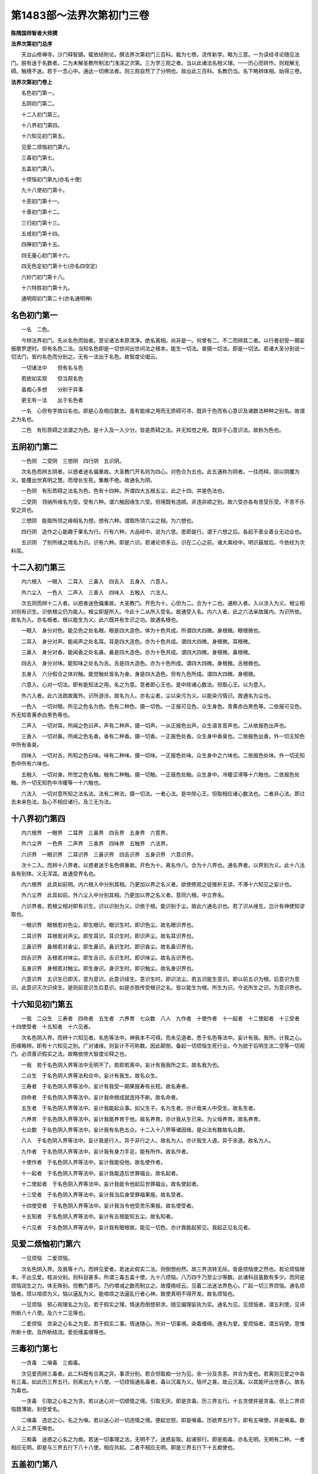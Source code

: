 第1483部～法界次第初门三卷
==============================

**陈隋国师智者大师撰**

**法界次第初门总序**


　　天台山修禅寺。沙门释智顗。辄依经附论。撰法界次第初门三百科。裁为七卷。流传新学。略为三意。一为读经寻论随见法门。脱有迷于名数者。二为未解圣教所制法门浅深之次第。三为学三观之者。当以此诸法名相义理。一一历心而转作。则观解无碍。触境不迷。若于一念心中。通达一切佛法者。则三观自然了了分明也。故出此三百科。名教仍当。名下略辨体相。始得三卷。

**法界次第初门卷上**


　　名色初门第一。

　　五阴初门第二。

　　十二入初门第三。

　　十八界初门第四。

　　十六知见初门第五。

　　见爱二烦恼初门第六。

　　三毒初门第七。

　　五盖初门第八。

　　十烦恼初门第九(亦名十使)

　　九十八使初门第十。

　　十恶初门第十一。

　　十善初门第十二。

　　三归初门第十三。

　　五戒初门第十四。

　　四禅初门第十五。

　　四无量心初门第十六。

　　四无色定初门第十七(亦名四空定)

　　六妙门初门第十八。

　　十六特胜初门第十九。

　　通明观初门第二十(亦名通明禅)

名色初门第一
------------

　　一名　二色。

　　今辨法界初门。先从名色而始者。至论诸法本原清净。绝名离相。尚非是一。何曾有二。不二而辨其二者。以行者初受一期妄报歌罗逻时。但有名色二法。当知名色即是一切世间出世间法之根本。能生一切法。普摄一切法。即是一切法。若诸大圣分别说一切法门。皆约名色而分别之。无有一法出于名色。故智度论偈云。

　　一切诸法中　　但有名与色

　　若欲如实观　　但当观名色

　　虽痴心多想　　分别于异事

　　更无有一法　　出于名色者

　　一名　心但有字故曰名也。即是心及相应数法。虽有能缘之用而无质碍可寻。既异于色而有心意识及诸数法种种之别名。故谓之为名也。

　　二色　有形质碍之法谓之为色。是十入及一入少分。皆是质碍之法。并无知觉之用。既异于心意识法。故称为色也。

五阴初门第二
------------

　　一色阴　二受阴　三想阴　四行阴　五识阴。

　　次名色而辨五阴者。以惑者迷名偏重故。大圣教门开名则为四心。对色合为五也。此五通称为阴者。一往而释。阴以阴覆为义。能覆出世真明之慧。而增长生死。集散不绝。故通名为阴。

　　一色阴　有形质碍之法名为色。色有十四种。所谓四大五根五尘。此之十四。并是色法也。

　　二受阴　领纳所缘名为受。受有六种。谓六触因缘生六受。但境既有违顺。非违非顺之别。故六受亦各有苦受乐受。不苦不乐受之异也。

　　三想阴　能取所领之缘相名为想。想有六种。谓取所领六尘之相。为六想也。

　　四行阴　造作之心能趣于果名为行。行有六种。大品经中。说为六思。思即是行。谓于六想之后。各起不善业善业无动业也。

　　五识阴　了别所缘之境名为识。识有六种。即是六识。若诸论师多云。识在二心之前。诸大乘经中。明识最居后。今依经为次料简。

十二入初门第三
--------------

　　内六根入　一眼入　二耳入　三鼻入　四舌入　五身入　六意入。

　　外六尘入　一色入　二声入　三香入　四味入　五触入　六法入。

　　次五阴而辨十二入者。以惑者迷色偏重故。大圣教门。开色为十。心但为二。合为十二也。通称入者。入以涉入为义。根尘相对则有识生。识依根尘仍为能入。根尘即是所入。今此十二从所入受名。故通受入名。内六入者。此之六法亲故属内。为识所依。故名为入。亦名根者。根以能生为义。此六既并有生识之功。故通名根也。

　　一眼入　身分对色。能见色之处名眼。眼是四大造色。体为十色共成。所谓四大四微。身根微。眼根微也。

　　二耳入　身分对声。能闻声之处名耳。耳是四大造色。亦为十色共成。谓四大四微。身根微。耳根微。

　　三鼻入　身分对香。能闻香之处名鼻。鼻是四大造色。亦为十色共成。谓四大四微。身根微。鼻根微。

　　四舌入　身分对味。能知味之处名为舌。舌是四大造色。亦为十色所成。谓四大四微。身根微。舌根微也。

　　五身入　六分假合之体对触。能觉触处皆名为身。身是四大造色。但有九色所成。谓四大四微。身根微。

　　六意入。心对一切法。即有能知法之用。名之为意。意者即心王也。是中除诸心数法。但取心王。以为意入。

　　外六入者。此六法疏故属外。识所游涉。故名为入。亦名尘者。尘以染污为义。以能染污情识。故通名为尘也。

　　一色入　一切对眼。所见之色名为色。色有二种色。摄一切色。一正报可见色。众生身色。青黄赤白黑色等。二依报可见色。外无知青黄赤白黑色等也。

　　二声入　一切对耳。所闻之色曰声。声有二种声。摄一切声。一从正报色出声。众生语言音声也。二从依报色出声也。

　　三香入　一切对鼻。所闻之色名香。香有二种香。摄一切香。一正报色处香。众生身中香臭也。二依报色出香。外一切无知色中所有香臭。

　　四味入　一切对舌。所知之色曰味。味有二种味。摄一切味。一正报色处味。众生身中之六味也。二依报色处味。外一切无知色中所有六味也。

　　五触入　一切对身。所觉之色名触。触有二种触。摄一切触。一正报色处触。众生身中。冷暖涩滑等十六触也。二依报色处触。外一切无知色中冷暖等一十六触也。

　　六法入　一切对意所知之法名法。法有二种法。摄一切法。一者心法。是中除心王。但取相应诸心数法也。二者非心法。即过去未来色法。及心不相应诸行。及三无为法。

十八界初门第四
--------------

　　内六根界　一眼界　二耳界　三鼻界　四舌界　五身界　六意界。

　　外六尘界　一色界　二声界　三香界　四味界　五触界　六法界。

　　六识界　一眼识界　二耳识界　三鼻识界　四舌识界　五身识界　六意识界。

　　次十二入。而辨十八界者。以惑者迷于名色俱重故。开色为十。离名作八。合为十八界也。通名界者。以界别为义。此十八法各有别体。义无浑滥。故通受界名也。

　　内六根界　此具如前明。内六根入中分别其相。乃更加以界之名义者。欲使修观之徒推析无谬。不滞十六知见之妄计也。

　　外六尘界　此具如前。外六尘入中分别其相。乃更加以界之名义者。意同六根。中立界名。

　　六识界者。若根尘相对即有识生。识以识别为义。识依于根。能识别于尘。故此六通名识也。若了识从缘生。岂计有神使知谬取也。

　　一眼识界　眼根若对色尘。即生眼识。眼识生时。即识色尘。故名眼识界也。

　　二耳识界　耳根若对声尘。即生耳识。耳识生时。即识声尘。故名耳识界也。

　　三鼻识界　鼻根若对香尘。即生鼻识。鼻识生时。即识香尘。故名鼻识界也。

　　四舌识界　舌根若对味尘。即生舌识。舌识生时。即识味尘。故名舌识界也。

　　五身识界　身根若对触尘。即生身识。身识生时。即识触尘。故名身识界也。

　　六意识界　五识生已即灭。意为意识。此意识续生。意识生时。即识法尘。若五识能生意识。即以前五识为根。后意识为意识。此意识灭次识续生。是则前意识生后意识。如是亦脱传受根识之名。皆以能生为根。所生为识。今说所生之识。为意识界也。

十六知见初门第五
----------------

　　一我　二众生　三寿者　四命者　五生者　六养育　七众数　八人　九作者　十使作者　十一起者　十二使起者　十三受者　十四使受者　十五知者　十六见者。

　　次名色阴入界。而辨十六知见者。名色等法中。神我本不可得。而未见道者。悉于名色等法中。妄计有我。我所。计我之心。历缘略辨。即有十六知见之别。广对诸缘。则妄计不可称数。因此颠倒。备起一切烦恼生死行业。今为欲于后明生法二空等一切观门。必须善识假实之法。故略依傍大智度论释之也。

　　一我　若于名色阴入界等法中无明不了。若即若离中。妄计有我我所之实。故名我为也。

　　二众生　于名色阴入界等法和合中。妄计有我生。故名众生。

　　三寿者　于名色阴入界等法中。妄计有我受一期果报寿有长短。故名寿者。

　　四命者　于名色阴入界等法中。妄计我命根成就连持不断。故名命者。

　　五生者　于名色阴入界等法中。妄计我能起众事。如父生子。名为生者。亦计我来人中受生。故名生者。

　　六养育　于名色阴入界等法中。妄计我能养育于他。故名养育。亦计我从生已来。为父母养育。故名养育。

　　七众数　于名色阴入界等法中。妄计我有名色五众。十二入十八界等诸因缘。是众法有数故名众数。

　　八人　于名色阴入界等法中。妄计我是行人。异于非行之人。故名为人。亦计我生人道。异于余道。故名为人。

　　九作者　于名色阴入界等法中。妄计我有身力手足。能有所作。故名作者。

　　十使作者　于名色阴入界等法中。妄计我能役他。故名使作者。

　　十一起者　于名色阴入界等法中。妄计我能造后世罪福业。故名起者。

　　十二使起者　于名色阴入界等法中。妄计我能令他起后世罪福业。故名使起者。

　　十三受者　于名色阴入界等法中。妄计我当后身受罪福果报。故名受者。

　　十四使受者　于名色阴入界等法中。妄计我当令他受苦乐果报。故名使受者。

　　十五知者　于名色阴入界等法中。妄计有五根能知五尘。故名知者。

　　十六见者　于名色阴入界等法中。妄计我有眼根故。能见一切色。亦计我能起邪见。我起正见名见者。

见爱二烦恼初门第六
------------------

　　一见烦恼　二爱烦恼。

　　次名色阴入界。及我等十六。而辨见爱者。若迷此假实二法。则倒想纷然。故三界流转无际。皆是烦恼使之然也。若论烦恼根本。不出见爱。枝派分别。则科目甚多。所谓三毒五盖十使。九十八烦恼。八万四千乃至尘沙等数。此诸科目虽数有多少。而同是烦恼润生之力。体无殊别。但教门善巧。乃约增减之数而制立之。故缨络经云。见着二法迷法界色心。广起一切三界烦恼。通名烦恼者。烦以喧烦为义。恼以逼乱为义。能喧烦之法逼乱行者心神。致使真明不得开发。故名烦恼也。

　　一见烦恼　邪心观理名之为见。若于假实之理。情迷而倒想邪求。随见偏理妄执为实。通名为见。见烦恼者。谓五利使。见谛所断八十八使。及六十二见等也。

　　二爱烦恼　贪染之心名之为爱。若于假实二事。情迷随心。所对一切事境。染着缠绵。通名为爱。爱烦恼者。谓五钝使。思惟所断十使。及所断结流。爱扼缠盖缠等也。

三毒初门第七
------------

　　一贪毒　二嗔毒　三痴毒。

　　次见爱而辨三毒者。此二科既有合离之异。事须分别。若合但取痴一分为见。余一分及贪恚。并合为爱也。若离则见爱之中各有三毒。如此历三界五行。则离出九十八使。一切烦恼通名毒者。毒以沉毒为义。恼坏之甚。故云沉毒。以其能坏出世善心。故名为毒也。

　　一贪毒　引取之心名之为贪。若以迷心对一切顺情之境。引取无厌。即是贪毒。历三界五行。十五贪使并是贪毒。但上二界烦恼既薄故。别受爱名。

　　二嗔毒　违忿之心。名之为嗔。若以迷心对一切违情之境。便起忿怒。即是嗔毒。历欲界五行下。即有五嗔使。并是嗔毒。数人义上二界无嗔也。

　　三痴毒　迷惑之心名之为痴。若迷一切事理之法。无明不了。迷惑妄取。起诸邪行。即是痴毒。亦名无明。无明有二种。一者相应无明。即是与三界五行下八十八使。相应共起。二者不相应无明。即是三界五行下十五痴使也。

五盖初门第八
------------

　　一贪欲盖　二嗔恚盖　三睡眠盖　四掉悔盖　五疑盖。

　　次三毒而辨五盖者。若论三毒之体。岂异五盖。但科目不同。名字增减有异。故次分别。所以然者。若没痴毒之名而离痴法。为睡眠掉悔疑三盖。足贪嗔为五盖也。若开五盖则烦恼无量。通名盖者。盖以覆盖为义。能覆盖行者清净善心。不得开发。故名为盖。而此五盖既的为在下所明诸禅正障。故须略辨其相。

　　一贪欲盖　引取心无厌足为贪欲。分别体相。具如贪毒中说。三界五行中十五贪使。即是贪欲盖。

　　二嗔恚盖　忿怒之心名为嗔恚。分别体相。具如前说。欲界五行五种嗔使。即是嗔盖也。

　　三睡眠盖　意识惛熟曰睡。五情暗冥名眠。若心依无记则增长无明。故意识惛惛而熟。五情暗冥无所觉知。谓之睡眠也。数人说为增心数法。犹属见思所断十五痴使摄也。

　　四掉悔盖　邪心动念曰掉。退思忧悴为悔。若纵无明谬取。则戏论动掉心生。既所为乖失。退思则有忧悔也。亦是增心数法。正属见谛所断三十二见使。摄思惟断。亦有少分也。

　　五疑盖　痴心求理。犹预不决。名之为疑。若修道定等法。无明暗钝。不别真伪。因生犹预。心无决断。皆谓疑也。世间通疑。非一正论。障道之疑。即是见谛所断。三界四行十二疑使也。

十使初门第九
------------

　　五钝使　一贪使　二嗔使　三无明使　四慢使　五疑使。

　　五利使　一身见使　二边见使　三邪见使　四戒取使　五见取使。

　　次五盖而辨十使者。岂有十使异于五盖。若教门但为修定者说。略立三毒五盖之数。若为修慧者说。欲使明识所断之惑无谬。故须分别为十使也。所以然者。贪嗔二盖。即是贪嗔二使。睡盖之本。即是痴使。离痴出慢。即为慢使。疑盖即疑使也。是为五钝使。掉悔即是邪思掉动之心。若细分别其相。则有五利五钝使之别。而此推之还是五盖。分别为十使也。若开十使。则出一切烦恼。此十通名使者。使以驱役为义。能驱役行者心神。流转三界。故通受使名。亦名十烦恼。烦恼义如前说。

　　一贪欲使　引取无厌。名曰贪欲。分别其相。具如贪毒中说。见思所断。三界五行中十五贪。皆是贪使。

　　二嗔恚使　忿怒之心。名之曰嗔。分别其相。具如嗔毒中说。见思所断。欲界五行中五恚。即是恚使也。

　　三无明使　迷惑不了之心。名为无明。若以迷心缘境。随有所起。则念念永失。而不知惭愧者。皆是痴也。见思所断。三界五行下十五痴。即是无明使。

　　四慢使　自恃轻他之心曰慢。若自恃种姓富贵有德才能。轻蔑于他。即是慢也。慢有八种。在下别出。乃至见思所断。三界五行下十五慢。皆是慢使也。

　　五疑使　迷心乖理。犹预不决曰疑。分别其相。具如疑盖中说。三界四行十二种疑。并是疑使也。

　　六身见使　若于名色阴入界中。妄计为身。名为身见。若以无明不了。则于五阴中。起二十种身见。则身见有二十种。见谛所断。一行中历三界有二身见也。

　　七边见使　执边之心。名为边见。若于四边。不了随见。一边为实。余边悉为妄语。如其所见。互执一边。悉堕边见。历三世五阴。即有六十二见。并是见谛所断。合六十二见。同是一边见摄也。又约见谛所断。一行中历三界即有三边见。

　　八邪见使　邪心取理故名邪见。若无明不了。四谛因果。邪心推获。谓无此理。因断灭出世间善根。乃至世间善根。作阐提行。是为邪见。见谛所断三界四行中。有十二邪见是也。

　　九见取使　于非真胜法中。谬见涅槃。生心而取。故曰见取。若行道之时。虽入种种观门。而真明未发。无明不了。便谬计所得。以为真为胜。生心取着。皆名见取也。见谛所断。三界四行。有十二见取是也。

　　十戒取使　于非戒中。谬以为戒。取以进行。故曰戒取。若取鸡狗牛戒。乃至九十五种外道所行之戒。以为真戒。皆名戒取。若人虽持佛戒。见有戒相。亦是戒取。见谛所断三界二行。有六种戒取是也。

九十八使初门第十
----------------

　　见谛门八十八使　欲界有三十二使　色界有二十八使　无色界二十八使。

　　思惟门十使　欲界有四使　色界有三使　无色界有三使。

　　次十使而辨九十八使者。正为见思两道惑障不同。欲使修观之者。精识所治之惑。断伏无滥。故教门历三界五行。细分别十使。则有九十八也。亦名九十八烦恼。通名为使。名烦恼者。类如前释。若离九十八使。则出一切烦恼。今依数人明九十八使也。若成实论人。所解则异也。

　　见谛惑欲界三十二使　苦谛下具有十使。集谛下有七使。除身见边见戒取。灭谛下有七使。亦除身见边见戒取。道谛下有八使。但除身见边见。故欲界四行下。合有三十二使。

　　见谛惑色界二十八使　苦谛下有九使除嗔。集谛下有六使除嗔。及除身见边见戒取。灭谛下有六使。亦除嗔及身见边见戒取。道谛下有七使。亦除嗔使及身见边见。故色界四行下。合有二十八使也。

　　见谛惑无色界二十八使　苦谛下有九使。集谛下有六使。灭谛下有六使。道谛下有七使。若取若除。皆如色界中分别。故无色界四行下。合二十八使。合三界四谛下。有八十八使。并是能障见谛之惑。为须陀洹见道之所断也。分别使相略说。并如前十使章门辨也。

　　思惟惑欲界四使　一贪使。二嗔使。三痴使。四慢使。

　　此使从斯陀含向。入修道断。乃至阿那含果。九品方尽。

　　思惟惑色界三使　一贪使。二痴使。三慢使。

　　此三使并是阿罗汉向。用修道智断也。

　　思惟惑无色界三使　一贪使。二痴使。三慢使。

　　故三界思惟惑合有十使。足前见谛。合为九十八使。但此三使亦是阿罗汉向断。至果方尽也。

　　次此应广出诸烦恼科目。所谓三漏。四流。四缚。八邪。八倒。九结。九恼。十缠。乃至五百烦恼。八万四千诸尘劳门。及恒沙等数烦恼。皆从见爱九十八使。离合而辨。若具出科目(云云)。今略出数科。足以显教门明烦恼离合惑障润生之法。诸烦恼科目。至第六卷中。别当更随要而出。

十恶初门第十一
--------------

　　身有三恶　一杀生　二偷盗　三邪淫。

　　口有四恶　一妄语　二两舌　三恶口　四绮语。

　　意有三恶　一贪欲　二嗔恚　三邪见。

　　次诸烦恼结使而辨十恶者。以烦恼既是惑乱之法。能驱役行者心神。乃令触境颠倒。若纵此惑情而起身口意者。则动与理乖。故于三业所起。备有十恶也。通名恶者。恶以乖理为义。此十并是乖理而起。故名为恶。亦名十不善道。以其能通苦报。故非善道也。

　　一杀生　断一切众生命。故名为杀生。

　　二偷盗　盗取他财物。故名为偷盗。

　　三邪淫　于非妻妾而行欲事。故名邪淫。

　　四妄语　以言诳他。故名妄语。

　　五两舌　构斗之言间他。令致得失分。乖名为两舌。

　　六恶口　恶言加彼。令他受恼。名为恶口。

　　七绮语　绮侧语辞言乖道理。名为绮语。

　　八贪欲　引取顺情尘境。心无厌足。名为贪欲。

　　九嗔恚　若对违境。心生忿怒。名为嗔恚。

　　十邪见　拨正因果。僻信求福。皆名邪见。

　　次此应出四重。五逆。七逆。谤方等经。用僧鬘物。作阐提行。十六恶律仪等。诸轻重恶业科目。皆从十恶中。离合分别而说者。今欲论诸入道要门具出(云云)。至后第六卷中。别当更出。

十善初门第十二
--------------

　　身三种善　一不杀生　二不偷盗　三不邪淫。

　　口四种善　一不妄语　二不两舌　三不恶口　四不绮语。

　　意三种善　一不贪欲　二不嗔恚　三不邪见。

　　次十恶而辨十善者。若人能知恶是乖理之行故。现在将来由斯招苦。则必须息恶行善。可以来世永致清升之乐果。是以次十恶而明十善也。但十善有二种。一止。二行。止则但止前恶。不恼于他。行则修行胜德。利安一切。此二通称善者。善以顺理为义。息倒归真。故云顺理。止则息于重倒之恶。行则渐归胜道之善。故止行二种。皆名为善。或加以道名。以能通至乐果也。

　　一不杀生　即是止善。止前杀生之恶行。善者当行放生之善也。

　　二不偷盗　即是止善。止前盗他财物之恶行。善者当行布施之善。

　　三不邪淫　即是止善。止前于非妻妾淫欲之恶行。善者当行恭敬之善。

　　四不妄语　即是止善。止前虚言诳他之恶行。善者当行实语之善也。

　　五不两舌　即是止善。止前构斗两边之恶行。善者当行和合之善。

　　六不恶口　即是止善。止前恶言加人之恶行。善者当行软语之善。

　　七不绮语　即是止善。止前绮侧乖理之恶语行。善者当行有义语饶益之善。

　　八不贪欲　即是止善。止前引取无厌之恶行。善者当行不净观。观诸六尘皆欺诳不净之观行善。

　　九不嗔恚　即是止善。止前忿怒之恶行。善者当行慈忍之善。

　　十不邪见　即是止善。止前拨正因果僻信邪心之恶行。善者当行正信归心正道生智慧之善心。

三归戒初门第十三
----------------

　　一归佛　二归法　三归僧。

　　次十善而辨三归者。如来未兴于世。尔时已有十善之化。是为世间旧善。岂有三宝之可归。大圣初成正觉。方因提谓长者。开授三归之戒。翻邪归正。以为入圣之根本。三乘行者。归宗进行。此为初首也。三归之用。正破三邪。济三涂。接三乘。出三有。佛法以此三归为本。通发一切戒品及诸出世善法。岂同十善之旧法耶。问曰。十二门禅亦是旧法。今何故不三归前说。答曰。若依说教时节实如所问。但今欲次论修行戒定之次。则不得尔。今次三归之下。备出诸戒科目。并同此意。

　　一归依佛　佛陀秦言觉者。自觉觉他。故名为佛。归者以反还为义。反邪师还事正师。故名归。依者凭也。凭心灵觉。得出三涂及三界生死也。故经云。归依于佛者。终不更归依其余诸外天神也。

　　二归依法　达磨秦言法。法云可轨。大圣所说。若教若理。可为心轨。故言法也。归者反邪法还修正法。故名归。依者凭佛所说。法得出三涂及三界生死。故经云。归依于法者。永离于杀害。

　　三归依僧　僧伽秦言众。众名和合。出家三乘行者。心与佛所说事理法合。故名为僧。归者反九十五种邪行之侣。归心出家三乘正行之伴。故名归。依者凭心出家三乘正行伴。得出三涂及三界生死。故经云。归依于僧者。永不复更归依其余诸外道也。

五戒初门第十四
--------------

　　一不杀生戒　二不偷盗戒　三不邪淫戒　四不妄语戒　五不饮酒戒。

　　次三归而辨五戒者。大智度论云。念佛如医王。念法如服药。念僧如瞻病人。念戒如药禁忌。今所以次三归而明诸戒品。意在此也。故佛为提谓等在家弟子。受三归已。即授五戒。为优婆塞。若在家佛弟子。破此五戒则非清信士女。故经云。五戒者天下大禁忌。若犯五戒。在天则违五星。在地则违五岳。在方则违五帝。在身则违五藏。如是等世间违犯无量。若约出世。犯五戒者。则破五分法身一切佛法。所以者何。五戒是一切大小乘尸罗根本。若犯五戒。则不得更受大小乘戒也。若能坚持。即是五大施也。此五通名戒者。以防止为义。能防恶律仪无作之非。止三业所起之恶。故名防止。

　　一不杀生戒　云何名杀生。若实知是众生。发心欲杀而夺其命。起身业有作已。是名杀罪。若不作是事。名不杀戒。其余系闭鞭打等。是杀方便非正罪。

　　二不偷盗戒　云何名盗。知他物生盗心。取物去离本处物属我。是名盗。若不作是事。名不偷盗戒。其余计校乃至手捉未离地等。是盗方便非正罪。

　　三不邪淫戒　云何名邪淫。若女人为父母兄弟姊妹夫主儿子。世间法王法守护。若出家戒法护。乃至自妇受一日戒法。若有娠乳儿。及非道处。如是犯者。名为邪淫。若不作是事。名不邪淫戒其余言戏。以物相要。乃至捉手触身。未遂淫事。皆为邪淫方便非正罪。

　　四不妄语戒　云何名妄语。不净心欲诳他。隐覆实事。出异语生口业。是名妄语。若不作是事。名不妄语戒。妄语之罪。从言声相解生。若不相解。虽不实语。皆是妄语方便。不谓正罪。

　　五不饮酒戒　云何名酒。酒有三种。一者谷酒。二者果酒。三者药酒。若干若湿。若浊若清。如是等能令人心动放逸。起三十六失。若不饮者。是名不饮酒戒也。

　　次此应明在家优婆塞优婆夷。一日一夜八戒。出家沙弥沙弥尼十戒。式叉摩那尼六法戒。比丘比丘尼十种得戒。五篇七聚相。乃至菩萨十重四十八轻戒。及三千威仪。八万律仪。是中皆应次第略出科目。辨大圣从粗至细制戒之意。事转繁多具列(云云)。今欲且逐要出诸禅定智慧法门科目次第。此诸戒中事数。至下第六卷。别更随要者出之。

四禅初门第十五
--------------

　　一初禅　二二禅　三三禅　四四禅。

　　今次诸戒品而辨四禅者。上所明戒相。虽复粗细有殊。终是同防欲界身口外恶。既未除细乱。岂能超出欲界之境。若自尸罗皎洁。志在禅门。专修五法(五法在下别出科目)则色界清净四大自现身中缘。是以次第获得根本四禅种种胜妙支林功德尔乃因超欲网果居色界。通名禅者。禅是西土之音。此翻弃恶。能弃欲界五盖等一切诸恶。故云弃恶。或翻功德丛林。或翻思惟修。今不具释。而言根本者。以无量心背舍胜处一切处神通变化及无漏观慧等种种诸禅三昧。悉从四禅中出。故称根本。

　　初禅有五支　一觉支　二观支　三喜支　四乐支　五一心支。

　　一觉支　初心在缘名为觉。行者依未到地。发初禅色界清净色法。触欲界身根。心大惊悟。尔时即生身识觉。此色触未曾有功德利益。故名觉支。

　　二观支　细心分别名为观。行者既证初禅功德。即以细心。分别此禅定中色法诸妙功德境界。分明无诸盖覆。如是等功德。欲界之所未有。故名观支。

　　三喜支　欣庆之心名为喜。行者初发禅时。乃有喜生。但分别未了。故喜心未成。若观心分别。所舍欲界之乐甚少。今获得初禅。利益甚多。如是思惟已。则欢喜无量。故名喜支。

　　四乐支　怡悦之心名为乐。行者发初禅时。乃即有乐。但分别喜动踊心息。则恬然静虑。受于乐触怡悦之安快。故名乐支。

　　五一心支　心与定法一。故名曰一心。行者初证禅时。乃即着定。而心犹依觉观喜乐之法。故有细微之散。若受喜乐心。自然与定法一。故名一心支。

　　二禅有四支　一内净支　二喜支　三乐支　四一心支。

　　一内净支　心无观觉之浑浊。故名内净。行者欲离初禅时。种种诃责觉观。觉观既灭则心内静。心与静色法相应。豁尔明净。故名内净支也。

　　二喜支　欣庆之心名之为喜。行者初得内净时。即与喜俱发。而喜心未成。次心自庆。得免觉观之患。获得胜定内净之喜。欢喜无量。故名为喜支。

　　三乐支　怡悦之心名之为乐。行者喜踊之情既息则恬然静虑。受于内净喜中之悦乐。故名为乐支也。

　　四一心支　心与定法一。谓之一心。行者受乐心息。则心与定一。澄停不动。故名为一心支。

　　三禅有五支　一舍支　二念支　三慧支　四乐支　五一心支。

　　一舍支　离喜不悔。此心名舍。行者欲离二禅时。种种因缘。诃责于喜。喜既灭谢。三禅即发。若证三禅之乐。则舍二禅之喜。不生悔心。故名为舍。亦名三禅。乐初生时。是乐三界第一。能生心着。心着则禅坏。故须行舍。

　　二念支　念名爱念。行者既发三禅之乐。乐从内起。应须爱念。将息则乐得增长。乃至遍身。如慈母念子。爱念将养。故名念支。

　　三慧支　解知之心名慧。行者既发三禅之乐。此乐微妙。难得增长遍身。若非善巧之解慧。则不能方便长养此乐得遍身。

　　四乐支　怡悦之心名之为乐。行者发三禅乐已。若能善用舍念慧将护此乐。乐既无过则增长遍身怡悦受乐安快三禅之乐。三禅为最乐。若离三禅。余地更无遍身之乐也。

　　五一心支　心与定法一。名曰一心。行者受乐心息。则心自与定法一。澄渟不动。名一心支。

　　四禅四支　一不苦不乐支　二舍支　三念支　四一心支。

　　一不苦不乐支　中庸之心。不苦不乐。行者欲离三禅时。种种因缘。诃责于乐。乐既谢灭。则不动之定。与舍俱发。故内心湛然。不苦不乐也。

　　二舍支　离乐不悔此心名舍。行者既得第四禅不动真定。则舍三禅难舍之乐。不生悔心。故名舍支。亦云。证四禅不动定时。不应取定起动念心。若心行舍。则无动念之乖也。

　　三念清净支　念者爱念也。行者既得四禅真定。当念下地之过。念自功德。方便将养令不退失。进入胜品。故名为念。亦云是四禅中有不动照了正念分明。故名念支。

　　四一心支　心与定法一。名一心支。行者既得四禅舍俱之定。舍念将息。则心无所依。泯然凝寂。一心在定。犹如明镜。不动净木无波湛然而照万像皆现。何故此四禅中。独名不动定也。初禅觉观动。二禅喜所动。三禅乐所动。是四禅中先离忧喜。今复除苦乐。故名真定也。三界胜定。无复过此若三乘行人。善巧照了分明。则因此定发真无漏。有漏外道无慧方便。入此定时。不坏身色。直灭其心。入无想定。谓为涅槃。是为邪倒。非涅槃也。从初禅至四禅。有十八法。皆名支者支派也。从四禅中分派。出十八功德。故名支也。

四无量心初门第十六
------------------

　　一慈无量心　二悲无量心　三喜无量心　四舍无量心。

　　次四禅而辨四无量心者。四禅但是自证禅定功德。而未有利他之功。故乐大功德者。当怜愍一切众生。修慈悲喜舍四无量定。此四通名无量心者。从境以得名。以所缘众生无量故。能缘之心。亦随境无量。故悉受无量心名。

　　一慈无量心　能与他乐之心。名之为慈。若行者于禅定中。念众生令得乐时。心数法中生定。名为慈定。是慈相应心。无嗔无恨。无怨无恼。善修得解。广大无量遍满十方。名慈无量心。

　　二悲无量心　能拔他苦之心。名之为悲。若行者于禅定中。念受苦众生令得解脱时。心数法中生定。名为悲定。是悲相应心。无嗔无恨。无怨无恼。善修得解。广大无量遍满十方。是为悲无量心也。

　　三喜无量心　庆他得乐。生欢悦心。名之为喜。若行者于禅定中。念众生令离苦得乐欢喜时。心数法中生定。名为喜定。是喜相应心。无嗔无恨无怨无恼。善修得解。广大无量遍满十方。是为喜无量心。

　　四舍无量心　若缘于他无憎无爱之心。名之为舍。行者于禅定中。念众生悉念同得无憎无爱如证涅槃。寂然清净。如是念时。心数法中生定。名为舍定。是舍相应心。无嗔无恨无怨无恼。善修得解。广大无量遍满十方。是为舍无量心。

四空定初门第十七
----------------

　　一虚空处定　二识处定　三无所有处定　四非有想非无想处定。

　　次无量心而。辨四空处定者。四无量心中。虽有大功德。而未免形质之患累。若行人厌色如牢狱者。则心心乐欲出离色笼。故次无量以明四空处定。通言空者。此四定体无形色。故名为空。各依所证之境。为处境法持心。心无分散。故名定也。

　　一空处定　若灭三种色缘空而入定者。名空处定。行者厌患色如牢狱。心欲出离。即修观智。破于色故过一切色相。灭有对相。不念种种相。入无边虚空处。心与虚空之法相应。是为虚空处定。

　　二识处定　若舍空缘识而入定者。名识处定。行者厌患虚空。虚空无边。缘多则散。能破于定。即舍虚空。转心缘识。心与识法相应。名为识处定。

　　三无所有处定　若舍识处心。依无所有法而入定者。名无所有处定。行者厌患于识三世之识无边。缘多则散能破于定。故舍缘识。转心依无所有法。心与无所有法相应。名为无所有处定。有人解云。舍多识取少识。缘之入定。名无所有处定也。

　　四非有想非无想定。若舍二边之想而入定者。名非有想非无想定。行者厌患无所有处想如痴。有想处如痈如疮。更有定名非有想非无想处。即舍无所有处。缘念非有非无想之法。心与非有非无想法相应。是为非有想非无想处定。亦云。凡夫外道得此定。谓证涅槃。断一切想。故言非有想。佛弟子如实知有细想。依四众而住。故云非无想得失。合而立名。故云非有想非无想处定。略明三界十二门禅。极在于此也。

六妙门初门第十八
----------------

　　一数　二随　三止　四观　五还　六净。

　　次四空定而辨六妙门者。前来所明禅定。虽复深远。而并是世间旧法。从初至后。厌下攀上。地地之中。都未有观慧照了出世方便。故凡夫外道。修得此十二门禅。不能发真悟道。是以生死无绝。意在此也。今之六法。前三是定。后三是慧。定爱慧察。能发真明。出离生死。岂同上也。此六通言妙门者。涅槃为妙门。谓能通六法。次第相通。能至真妙泥洹。故云妙门。一家所明。有十种六妙门。今但略出次第相生一科。六门以为次者。此六门既是亦有漏亦无漏禅。于余亦有漏亦无漏禅中。浅而且局。故以为次也。

　　一数息门　摄心在息。从一至十。名之为数。行者为修无漏真法。先须调心入定。欲界粗散难摄。非数不治。故须善调身息。从一至十。则粗乱静息。心神停住。是为入定之要。故以数息。为妙门也。

　　二随息门　细心依息。知入知出。故曰为随。行者虽因数息心住而禅定未发。若犹存数则心有起念之失。故须放数修随。心依于息。入时知入。出时知出。长短冷暖。皆悉知之。若心安明净。因是则诸禅自发。故以随为门也。

　　三止门　息心静虑。名之为止。行者虽因随息心安明净。而定犹未发。若心依随。则微有起想之乱。澄渟安隐。莫若于止。故舍随修止。是中多用凝心止也。凝心寂虑。心无波动。则诸禅定自然开发。故以止为门。

　　四观门　分别推析之心名为观。行者虽因止证诸禅定。而解慧未发。若住定心。则有无明味着之乖。故须推寻检析所证禅定。是中多用实观四念处也。若观心分明。则知五众虚诳。破四颠倒及我等十六知见。颠倒既无。无漏方便因此开发。故以观为门。

　　五还门　转心反照。名之为还。行者虽修观照。而真明未发。若计有我能观析破于颠倒。则计我之惑。还附观而生。同于外道。故云是诸外道计着。观空智慧。不得解脱。若觉此患。即当转心反照能观之心。若知能观之心虚诳无实。即附观执我之倒自亡。因是无漏方便自然而朗。故以还为门。

　　六净门　心无所依。妄波不起。名之为净。行者修还之时。虽能破观之倒。若真明未发。而住无能所。即是受念。故令心智秽浊觉知。此已不住不着。泯然清净。因此真明开发。即断三界结使。证三乘道。故云。其清净得一心者。则万邪灭矣。以净为门。意在此也。

十六特胜初门第十九
------------------

　　一知息入　二知息出　三知息长短　四知息遍身　五除诸身行　六受喜　七受乐　八受诸行心　九心作喜　十心作摄　十一心作解脱　十二观无常　十三观出散　十四观离欲　十五观灭　十六观弃舍。

　　次六妙门而辨十六特胜者。此二种禅定。大意虽同。而六妙门。一往竖浅横广。十六特胜。则竖长横局。长则位远难穷。次后而明也。皆称特胜者。解释别有因缘事。具出(云云)。但此禅始从调心。终至非想。地地皆有观照。能发无漏。而无厌恶自害之失。故受特胜之名。诸师多以此十六对四念处观。若作此释。则进退约位。但与六妙门齐。分别二种。对特胜之相。竖横不同。略如下辨。适取意用之。

　　一知息入　修习特胜之初。正依随息。故以知息入为门。即代初数息调心之法。所以然者。数息则闇心而数。故观慧不明。今知息入。则照息分明。故解慧易发。是以用知息入为调心法也。若将十六特胜。横对四念处者。从知息入去。有五特胜。并属身念处观。

　　二知息出　修特胜者。当以此知息出代数息初调心法也。意如前释。若对念处犹属身念处观也。

　　三知息长短　修特胜者。藉观以调心。心既静细。则照了渐明。若得粗住细住。及欲界定。定中暗障薄。即便觉息入出。长短之相也。若对念处。犹属身念处观也。

　　四知息遍身　修特胜者。从欲界定。与观相扶。入未到地。故证未到地定时。即觉身及定法。悉皆虚假。息之入出。遍身微微。如有如无。既于定中。照了分明。染着心薄也。若对念处。犹属身念处也。

　　五除诸身行　修特胜者。从未到地。欲入初禅时。常应观析。因此若发初禅觉观之法。则身心豁然开朗。如明眼人开仓。即自了了。见仓中所有。分别所证境界。皆虚假空无人我。既无人我。谁作诸事。谁受禅定。是则颠倒所起身业。皆悉坏灭。故云除诸身行。若对念处。齐此犹属身念处观。

　　六受喜　修特胜者。既常与观慧相应。若证初禅。喜支即能照了。因是喜生无过。故云受喜。若对念处。从此有三特胜。并属受念处观。

　　七受乐　修特胜者。既常与观慧相应。若证初禅。得乐支时。即能觉了。便于乐支。不起见着。以无所受。而受乐触。故云受乐。若对念处。犹属受念处观。

　　八受诸心行　修特胜者。既常与观慧相扶。若证初禅一心支时。即能照了一心。不起颠倒。于一心中。获得正受。故云受诸心行。若对念处。齐此犹属受念处观也。

　　九心作喜　修特胜者。离初禅入二禅时。常自照了。因是若发二禅内净喜。则真喜从观慧而生。故名心作喜。若对念处。从此有三特胜。并属心念处观也。

　　十心作摄　修特胜者。既因观慧。得二禅一心支。即照了一心。因是倒想不起。故云心作摄也。若对念处。犹属心念处观。

　　十一心作解脱　修特胜者。离二禅入三禅。常有观照。是故若发三禅即能照了。虽得妙乐。心不耽着。无累自在。故云心作解脱。若对念处。齐此犹属心念处观。

　　十二观无常　修特胜者。离三禅入四禅时。常修观照。是故若发四禅不动定时。即自观达。定中心识虚诳。念念生灭。故云观无常也。若对念处。从此有五特胜。皆属法念处观。

　　十三观出散　修特胜者。从四禅入虚空处时。加修观智。内外照了。是故若证空定之时。即知能离色界。缘空之识。自在逍散。而虚诳不实。心不爱着。故云观出散。若对念处犹属法念处观。

　　十四观离欲　修特胜者。离虚空处定。入识处时。常以观慧。内自推捡。欲离虚空处。离欲之心。是故发识处定。即能观达。识定虚诳不实。心不爱着。故云观离欲。若对念处。犹属法念处观。

　　十五观灭　修特胜者。离识处入无所有时。以智照了所修之境。能修之心。是故若发无所有处定。即自观达无所有处虚诳不实。心不住着。故云观灭。若对念处。犹属法念处观。

　　十六观弃舍　修特胜者。离无所有。修非有想非无想定时。即自以智观察所修之法。能修之心。是故若发非想定时。即观照分明。知非想处两舍之定。犹有细想。四众和合而有虚诳不实。非是涅槃安乐真法。则心不爱着。特胜行者。若于地地。修观照了。则地地之中。颠倒不起。心不染着。随其因缘会处。即于是地。发真无漏。证三乘道。略辨特胜竟。言少则意难见。读者必须细心比类令知地地之中。与根本禅四空证定。一往虽同。而观慧有别也。

通明禅初门第二十
----------------

　　初禅　二禅　三禅　四禅　虚空处　识处　少处　非有想非无想处　灭受想定。

　　次十六特胜。而辨通明禅。此禅竖深横细。定观精巧。过于特胜。故次后辨之。而不次九想背舍后辨者。此禅虽是实观深细。而未具无漏得解。广大对治之用。于破烦恼义劣。故不次背舍等安之。亦以非其气类。今次十六之后。正应从容得所也。言通明者。辨此禅相。具出大集经中。但经不别出名目。而北国诸禅师。坐证此法者。欲以教人。必须标名传世若用根本禅说。虽定名一往相似。而行相迥异。还用此名。说者行人便作常解。则大乖其妙。若安十六特胜观法。虽小相似。而名目都不相关。若对背舍胜处等。名之与观。条然并异。既进退并不同余禅。岂可用余禅名说。故别为立自名。名曰通明。所言通明者。修此禅时。必须三事通观。故云通明。亦以能发六通三明。故云通明。但此禅境界繁多。非可传述。今止列大集经中所出科目示知有此一法门异常所传禅也。

　　初禅六支　大集经云。言初禅者。亦名为具。亦名为离。离者谓离五盖。具者谓具足五支。言五支者。觉观喜乐安定。一觉支者。云何名觉。如心觉大觉。思惟大思惟。观于心性。是名觉。云何名观。心行大行。遍行随喜。是名为观。云何名喜。如真实知大知小。心动其心。是名为喜。云何名为乐。行于此法。心悦受于乐触。是名为乐。云何名为安。谓心安身安。受于乐触。是名为安。云何名为定。谓若心住大住不乱。于缘不谬。无有颠倒。是名为住。

　　二禅三支　大集经云。言二禅者。亦名为离。亦名为具。离者同离五盖。具者具足三支。谓喜安定也。

　　三禅五支　大集经云。言三禅者。亦名为离。亦名为具。离者谓离五盖。具者具足五支。谓念舍慧安定。

　　四禅四支　大集经云。言四禅者。亦名为离。亦名为具。离者同离五盖。具者具足四支。谓念舍不苦不乐定。

　　空处定　大集经云。若有比丘。观身厌患。远离身相。一切身触喜触乐触。分别色相。远离色阴。观无量空处。是名比丘得空处定也。

　　识处定　大集经云。若有比丘。修奢摩他毗婆舍那观。心意识自知此身不受三受。以得远离是三种受。是名比丘得识处定。

　　少处定　大集经云。若有比丘。观三世空。知一切行。亦生亦灭。空处识处。亦生亦灭。作是观已。次第观识。我今此识亦识非识。若非识者。名寂静我。云何求断此识。是名得少处定。

　　非想定　大集经云。若有比丘。有非想心。作是思惟。我今此想。是苦是漏。是疮是痈。是不寂静。若我能断如是非想及非非想。是名寂静。若有比丘。能断如是想非非想者。是名获得无想解脱门。何以故。法行比丘。作是思惟。若有受想。若有识想。若有触想。若有空想。若有识想。若非想非非想等。皆名粗想。我今若修无想。无想三昧。则能永断如是等想。是故见于非想非非想为寂静。如是见已。入非非想定。已不爱不着。破无明。彼无明已。名获阿罗汉果。前三种定。二道所断。后第四定。终不可以世俗道断。凡夫于非想处。虽离粗烦恼。而亦有十种细法。以其无粗烦恼故一切凡夫。谓是涅槃。凡夫者。外道郁头蓝弗是也。

　　灭尽定　大集经云。憍陈如。若有比丘。修习圣道。厌离四禅四空处观。灭庄严之道。而入灭尽定也。

　　今此所述。通明禅支。并出大集经文。是中未有一句私解。读者自具寻思。

**法界次第初门卷中**

九想初门第二十一。
------------------

　　八念初门第二十二。

　　十想初门第二十三。

　　八背舍初门第二十四。

　　八胜处初门第二十五。

　　十一切处初门第二十六。

　　十四变化初门第二十七。

　　六神通初门第二十八。

　　九次第定初门第二十九。

　　三三昧初门第三十。

　　师子奋迅三昧初门第三十一。

　　起越三昧初门第三十二。

　　四谛初门第三十三。

　　十六行初门第三十四。

　　生法二空初门第三十五。

　　三十七品初门第三十六。

　　三解脱初门第三十七。

　　三无漏根初门第三十八。

　　十一智初门第三十九。

　　十二因缘初门第四十。

九想初门第二十一
----------------

　　一胀想　二青瘀想　三坏想　四血涂漫想　五脓烂想　六啖想　七散想　八骨想　九烧想。

　　次通明禅。而辩九想者。上所明禅。虽有定慧。但是实观。未有得解之观。则对治力弱。从九想已去。所明禅定。悉有得解之观。于对治重烦恼病中。力用为强。如伐坚树。若用软斧。断之不断。应更取强斧。九想既是得解观之初。故次而辩之此九通名想者。能转心转想。故名为想。所谓能转不净颠倒想。故此九法皆言想也。

　　一胀想　若观人死尸。肨胀如韦囊盛风。异于本相。是为胀想。

　　二青瘀想　若观死尸。皮肉黄赤瘀黑青黤。是为青瘀、想。

　　三坏想　若观死尸。风吹日曝。转大裂坏在地。是为坏、想。

　　四血涂漫想　若观死尸。处处脓血流溢。污秽涂漫。是为血涂漫、想。

　　五脓烂想　若观死尸。虫脓流出。皮肉坏烂。滂沱在地。是为脓烂、想。

　　六啖想　若观死尸。虫蛆唼食。鸟挑其眼。狐狗咀嚼。虎狼[國*瓜]裂是为啖想。

　　七散想　若观死尸。禽兽分裂。身形破散。筋断骨离头手交横。是为散想。

　　八骨想　若观死尸。皮肉已尽。但见白骨。筋连或分散狼藉。如贝如珂。是为骨想也。

　　九烧想　若观死尸为火所焚。爆裂烟臭。薪尽形灭。同于灰土。假令不烧。亦归磨灭。是为烧想。

八念初门第二十二
----------------

　　一念佛　二念法　三念僧　四念戒　五念舍　六念天　七念入出息　八念死。

　　次九想而辩八念者。为除恐怖也。若修九想时。思惟死尸可恶。因此惊怖。[嗇*欠]然毛竖。及为恶魔恼乱。忧惧转增。若存心八念。恐怖即除。故以为次也。通言念者。内心存忆之异名也。专心存忆八种功德。故名为八念。非但能除世间惊怖。若能善修。亦除世间三界生死一切障难也。

　　一念佛　若遭恐怖及众障难之时。应当念佛。佛是多陀阿伽度阿罗诃三藐三佛陀。神德无量。如是念已。恐怖障难即除。

　　二念法　若有恐怖障难之时。应当念法。佛法巧出得今世果无热恼。不待时能到善处。通达无碍。是为念法。

　　三念僧　念僧者。僧是佛弟子众。具足五分法身。中有四双八辈。三乘得果。应受供养礼事。世间无上福田。是为念增也。

　　四念戒　念戒者。戒是能遮诸恶。安隐住处。是中戒有三种。所谓律仪戒定共戒道共戒。律仪能除身口诸恶。定共能遮烦恼恶觉。道共能破无明。得慧解脱。是为念戒。

　　五念舍　念舍者。有二种。一者舍施舍。二者舍烦恼舍。舍施舍。能生大功德。舍烦恼舍。因此得智慧入涅槃。是为念舍也。

　　六念天　念天者。谓四天王天。乃至他化自在天。复有四种天。一名天二生天三净天四生净天。如是等果报清净。利安一切。是为念天。

　　七念阿那　念阿那般那者。如十六特胜明。出入息也如是念时。能除心乱。入于正道。何况世间恐怖。是为念阿那般那也。

　　八念死　念死者。有二种死。一者自死。二者他因缘死。是二种死。常随此身。无可避处。是为念死。

十想初门第二十三
----------------

　　一无常想　二苦想　三无我想　四食不净想　五世间不可乐想　六死想　七不净想　八断想　九离想　十尽想。

　　次八念而辩十想者。大智度论云。九想如缚贼十想如杀贼。若尔即应次前九想而明。但为修九想时。有恐怖等障故。须说八念。既得离诸恐怖。则心安无障。故次说十想也。通言想者。能转心转想也。能转计常乐等。诸颠倒等想。故名为想。前三想为断见谛惑说。中四想为断思惟惑说。后三想为修无学道者说。是以。坏法之人。修此十想。能断三界结使。证无漏之圣果也。

　　一无常想　观一切有为法无常。智慧相应想。名无常想。一切有为法有二种。一者众生。二者国土。是二皆新新生灭。故无常也。

　　二苦想　观一切有为法苦。智慧相应想。名苦想。若有为法无常者。即是苦常为三苦八苦之所迁逼。故名苦也。

　　三无我想　观一切法等无我。智慧相应想。名无我想。若有为法悉是苦者即无我。以无自在故。亦以苦从缘生无有自性。无自性中。我不可得也。

　　四食不净想　观诸饮食不净。智慧相应想。名食不净想。世间饮食。皆从不净因缘。故有如肉从精血水道中生酥酪等。皆亦随事观之。悉是不净也。

　　五世间不可乐想　观一切世间不可乐。智慧相应想。名为世间不可乐想。有二种世间。一者众生。二者国土。有过恶无可乐也。

　　六死想　观死智慧相应想。名为死想。若一期果报。常为二种死之所逐者。则出息不报入息也。

　　七不净想　观自他身不净。智慧相应想。名为不净想。若观此身内有三十六物。外则九孔。恶露常流。从生至终。无一净也。

　　八断想　观涅槃离生死。智慧相应想。名为断想。行者思惟。若涅槃清净。无烦恼者。当断结使证涅槃也。

　　九离想　观涅槃离生死。智慧相应想。名为离想。行者思惟。若涅槃清净。离生死者。当离生死证涅槃也。

　　十尽想　观涅槃结使及生死尽。智慧相应想。名为尽想。行者思惟。若涅槃清净。结使及生死。未尽结使。及生死业。证涅槃也。

八背舍初门第二十四
------------------

　　一内有色相外观色　二内无色相外观色　三净背舍身作证　四虚空处背舍　五识处背舍　六无所有处背舍　七非有想非无想背舍　八灭受想背舍。

　　次十想而辩八背舍者。前九想十想。既是坏法对治观门。则横局而竖短。对治定观诸禅。皆未具足。若证圣果。则无三明八解脱等。诸大功德也。今欲具明一切无漏对治。观练熏修禅定。故次而辩之。若修此观。练诸禅定。证圣果时。则成大力罗汉具足六通三明。及八解脱。愿智顶禅。无诤三昧等。诸功德也。此八通名背舍者。大智度论云。背是净洁五欲。舍是着心。故名背舍。若发真无漏慧。断三界结业尽。即名解脱也。

　　一内有色相外观色　内有色相者。不坏内色。不灭内色相也。外观色者。不坏外色。不灭外色相。以是不净心观外色。所以然者。为修流光故。不应初背舍中坏灭内身骨人也。欲界结使难断。故须以不净心观外色也。此初背舍位在初禅。能舍自他及下地。故名背舍。

　　二内无色相外观色　内无色相者。坏内色。灭内色相也。外观色者。不坏外色。不灭外色相。以是不净心观外色。所以然者。行者为入二禅内净故。坏灭内骨人。欲界结使难断故。犹观外不净之相也。

　　三净背舍身作证　净者缘净故名净。行者。除外不净相。但于定中。练八色光明。清净皎洁犹如妙宝之色。故名缘净身作证者。以无受着心。而受三禅中遍身乐故名身作证也。

　　四虚空处背舍　若灭根本四禅色。及三背舍四胜处。八一切处中色。一心缘无边虚空而入定即观此定依阴入界。故有无常苦空无我虚诳不实。心生厌背。而不受着。深入一向不回。是为虚空处背舍。

　　五识处背舍　若舍虚空。一心缘识入定时。即观此定。依阴入界。故有无常苦空无我。虚诳不实。心生厌背。而不受着。深入一向不回。是为五识处背舍。

　　六无所有处背舍　若舍识。一心缘无所有入定时。即观此定。依阴入界。故有无常苦空无我。虚诳不实。心生厌背。而不受着。深入一向不回。是为无所有处背舍也。

　　七非有想非无想背舍　若舍无所有处。一心缘非有想非无想入定时。即观此定。依阴入界。故有无常苦空无我。虚诳不实。心生厌背。而不受着。深入一向不回。是为非有想非无想背舍也。

　　八灭受想背舍　背灭受想诸心心数法。是为灭受想背舍所以者何。诸佛弟子。患厌散乱心。欲入定休息。以涅槃法。安着身中。故云身证而想受灭也。

八胜处初门第二十五
------------------

　　一内有色相外观色少。若好若丑。是名胜知胜见　二内有色相外观色多。若好若丑。是名胜知胜见　三内无色相外观色少亦尔　四内无色相外观色多亦尔　五青胜处　六黄胜处　七赤胜处　八白胜处。

　　次八背舍。而辩八胜处者。背舍虽能有背舍净洁五欲之用。既是初观。于缘中转变。未得自在随心。若欲得观心纯熟。转变自在。必须进修胜处观也。故次而明之。故大智度论作譬云。如人乘马能破前阵。亦能自制其马。故名胜处也。亦名八除入。

　　一内有色相外观色少。若好若丑。是名胜知胜见　内有色相。外观色少。初背舍而言少者。缘少故名少。若观道未增。故须观少因缘观多畏难摄转变不得随心。若观少好丑法中不净。转变自在。通达无碍。心无取。舍不起爱。憎是名胜知胜见也。

　　二内有色相外观色多。若好若丑。是名胜知胜见　内有色相外观色。如初背舍而言多者。观多因缘。故名多观。心既调则。观多无妨。故言多。若于多好丑不净境中。转变自在。通达无碍。心无取舍。不起爱憎。是名胜知胜见也。

　　三内无色相外观色少。若好若丑。是名胜知胜见　内无色相如二背舍。外观色少。若好若丑等。皆如初胜处也。

　　四内无色相外观色多。若好若丑。是名胜知胜见　内无色相如二背舍。外观色多。若好若丑等。皆如二胜处也。

　　五青胜处　若观青色。转变自在。少能多多能少。光色照曜胜于背舍。所见青相亦不起法爱。是名青胜处也。

　　六黄胜处　类如青胜处中分别。

　　七赤胜处　类如青胜处中分别。

　　八白胜处　亦类如青胜处中分别。今用四色为胜处。依大智度论也。若缨络经中。则以四大为四胜处也。

十一切处初门第二十六
--------------------

　　一青一切处　二黄一切处　三赤一切处　四白一切处　五地一切处　六水一切处　七火一切处　八风一切处　九空一切处　十识一切处。

　　次八胜处而辩十一切处者。胜处虽能少。观中转变自在而未普遍。今十一切处所观普遍。是以次而明之。故大智度论云。背舍为初门。胜处为中行。一切处为成就也。三种观足。即是观禅体成就。通称一切处者。皆从所观境遍满得名也。亦名十一切入。

　　一青一切处　还取前背舍胜处中少青色。使遍一切处皆青也。

　　二黄一切处　还取前背舍胜处中少黄色。使遍一切处皆黄也。

　　三赤一切处　还取前背舍胜处中少赤色。使遍一切处皆赤也。

　　四白一切处　还取前背舍胜处中少白色。使一切处皆白也。

　　五地一切处　还取前背舍胜处中少地色。使一切处皆地色。

　　六水一切处　还取前背舍胜处中少水色。使一切处皆水色也。

　　七火一切处　还取前背舍胜处中少火色。使一切处皆火色也。

　　八风一切处　还取前背舍胜处中少风色。使一切处皆风色。

　　九空一切处　还入前虚空背舍定。使一切处皆空也。

　　十识一切处　还入前识处背舍。使一切处皆有识也。

十四变化初门第二十七
--------------------

　　初禅二变化　二禅三变化　三禅四变化　四禅五变化合十四变化。

　　次十一切处而辩十四变化者。上所明观禅。正体虽备犹未辩其功用。今欲学六通之用。必须先修变化心也。通言变化者。能使无而欻有有而欻无。故名为变化也。

　　一初禅二变化　一初禅初禅化。能变化自地也。二初禅欲界化。能变化下欲界地。

　　二禅三变化　一二禅二禅化。能变化自地也。二二禅初禅化。能变化下初禅地也。三二禅欲界化。能变化下欲界地也。

　　三禅四变化　一三禅三禅化。能变化自地也。二三禅二禅化。能变化下二禅地也。三三禅初禅化。能变化下初禅地也。四三禅欲界化。能变化下欲界地也。

　　四禅五变化　一四禅四禅化。能变化自地也。二四禅三禅化。能变化下三禅地也。三四禅二禅化。能变化下二禅地也。四四禅初禅化。能变化下初禅地也。五四禅欲界化。能变化下欲界地也。

六神通初门第二十八
------------------

　　一天眼通　二天耳通　三知他心通　四宿命通　五身如意通　六漏尽通。

　　次变化而辩六神通者。此有三意不同。若依报得神通。得神通方能变化。若是修得神通。则先修变化。方得神通。今此既约修得次第。故次变化而辩神通。此皆名通者。缨络经云。神名天心。通名慧性。天然之慧。彻照无碍。故名神通。

　　一天眼通　修天眼者。若于深禅定中。发得色界四大清净造色住。眼根中即能见六道众生死此生彼。及见一切世间种种形色。是为天眼通。

　　二天耳通　修天耳者。若于深禅定中。发得色界四大清净造色住。耳根中即能闻六道众生语言。及世间种种音声。是为天耳通。

　　三知他心通　修他心智者。若于深禅定中。发他心智。即能知六道众生心及数法。种种所缘念事。是为他心通。

　　四宿命通　修宿命通者。若于深禅定中。发宿命智。即能知自过去一世二世百千万世乃至八万大劫宿命。及所行之事。亦能知六道众生所有宿命。及所作之事。是为宿命智也。

　　五身如意通　修身通者。若于深禅定中发得身通。通有二种。一者飞行速到山障无碍。二能转变自身他身。及世间所有。随心自在。是为身如意通。

　　六漏尽通　修漏尽通者。若于深禅定中。发见思真智则三漏永尽。是为漏尽神通也。

九次第定初门第二十九
--------------------

　　一初禅　二二禅　三三禅　四四禅　五空处　六识处　七无所有处　八非有想非无想处　九灭受想次第定。

　　次六通而辩九次第定者。上所明禅。虽体用具足。而并是观禅。未明练熟调柔之相。今欲修练观禅体用。令纯熟入体。及起时心无间念。故次明也。通言次第定者。若入禅时。深心智慧深利。能从一禅入一禅。心心相续。无异念间。杂故名次第定也。

　　初禅次第定　离诸欲恶不善法。有觉有观。离生喜乐。入初禅定时。是中初禅定观均齐。自识其心。其心次第而入无有刹那杂念。间入初禅定。是为初禅次第定。

　　二禅次第定　若从初禅。入二禅时。是中二禅定观均齐。自识其心。其心次第而入。无有刹那杂念间入二禅定。是为二禅次第定。

　　三禅次第定　意类如初禅二禅中明。

　　四禅次第定　意亦类如初禅二禅中明。

　　五虚空处次第定　意亦类同初禅二禅中明。

　　六识处次第定　意亦类如初禅二禅中明。

　　七无所有处次第定　意亦类同初禅二禅中明。

　　八非有想非无想处次第定　意亦类同初禅二禅中明。

　　九灭受想次第定　若从非有想非无想。入灭受想定时。于是定前。自识其心要期心利。心心次第而入。无有刹那杂念间入灭受想定。是为灭受想次第定也。

三三昧初门第三十
----------------

　　一有觉有观三昧　二无觉有观三昧　三无觉无观三昧。

　　次九次第定而辩三三昧者。九次第定体。乃即是三三昧。但有离合名数。多少不同制立有异。其意(云云)。所以者何。九次第定。通练诸禅。自无别体。三三昧亦尔。故知体无异法。而无定名。九定名数虽多。不取中间。三昧名数虽少。而通中间合取九定。一往从诸禅理事以得名三昧。一往从诸禅事理而受称。是为小异。故次九定以明三三昧也。通言三昧者。三摩提。秦言正心行处。是心从无始已来。常曲不端。得是直故。故名三昧。

　　一有觉有观三昧　若以空无相无作相应心入诸定。观初禅及方便中。则一切觉观俱禅。皆悉正直。故名有觉有观三昧。

　　二无觉有观三昧　若以空无相无作相应心入诸定。观中间禅。则一切无觉有观禅。皆悉正直。故名无觉有观三昧。

　　三无觉无观三昧　若以空无相无作相应心入诸定。观无觉无观禅中。则从二禅乃至灭受想定一切定。观诸无觉无观。皆悉正直。故名无觉无观三昧也。

师子奋迅三昧初门第三十一
------------------------

　　有二种师子奋迅三昧　一奋迅入　二奋迅出。

　　次三三昧而辩师子奋迅三昧者。大品经中佛自诚言。菩萨依九次第定。入师子奋迅三昧。三三昧与九定法相既同。故次三三昧而明。于义无乖也。所言师子奋迅者。借譬以显法也。如世师子奋迅。为二事故一为奋却尘土。二能前走却走。捷疾异于诸兽。此三昧亦尔。一则奋除障定细微无知之惑。二能入出捷疾无间。异上所得诸禅定也。故名师子奋迅三昧。

　　一入禅奋迅　师子奋迅入三昧者。离欲恶不善法。有觉有观入初禅。如是次第入二禅三禅四禅。空处识处无所有处。非有想非无想处。灭受想定。是为奋迅入也。

　　二出禅奋迅　师子奋迅出者。从灭受想定起。还入非有想非无想。非有想非无想起。还入无所有处。如是识处空处四三二禅初禅。乃至出散心中。是为奋迅出。

超越三昧初门第三十二
--------------------

　　一超入　二超出。

　　次师子奋迅而辩超越者。大品经佛自诚言。菩萨依师子奋迅三昧。入超越三昧。所以名超越者。能超过诸地。自在入出。故名超越。

　　一超入三昧　云何名超入三昧。离诸欲恶不善法。有觉有观离生喜乐入初禅。从初禅起超入非有想非无想处非有想非无想处起入灭受想定。灭受想定起还入初禅。从初禅起入灭受想定。灭受想定起入二禅。二禅起入灭受想定。灭受想定起入三禅。三禅起入灭受想定。灭受想定起入四禅。四禅起入灭受想定。灭受想定起入空处。空处起入灭受想定。灭受想定起入识处。识处起入灭受想定。灭受想定起入不用处。不用处起入灭受想定。灭受想定起入非有想非无想。非有想非无想处起入灭受想定。是为诸佛菩萨超入三昧相。若声闻人但能超入一。而不能超二。况能如上所明自在超也。是中明超入有三种。一顺入超。二逆入超。三顺逆入超也。细心约义自作可解。

　　二超出三昧　云何名超出三昧。从灭受想起入散心中。散心中起入灭受想定。灭受想定起还住散心中。散心中起入非有想非无想处。非有想非无想处起住散心中。散心中起入无所有处。无所有处起住散心中。散心中起入识处。识处起住散心中。散心中起入空处。空处起住散心中。散心中起入四禅。四禅起住散心中。散心中起入三禅。三禅起住散心中。散心中起入二禅。二禅起住散心中。散心中起入初禅。初禅起住散心中。是为诸佛菩萨超出三昧之相。若声闻人超出。但能超一禅出。而不能超二。何况能自在超出也。是中超出有三种。一顺超出。二逆超出。三顺逆超出。足前三种超入。合为六种超越三昧。如来于此六三昧。而入涅槃也。齐此明三乘行行共禅竟也。

四谛初门第三十三
----------------

　　一苦谛　二集谛　三灭谛　四道谛。

　　次超越而辩四谛者。但上来所说。诸无漏禅中。乃禅禅悉有四谛观慧。彼既明禅相。则隐理显事。从事以立名。是以虽有四谛观法。而不从谛得名。如囊中有宝。不探示人。人无见者。是以今更。次诸禅后。明四谛等八科慧行法门。此四通言谛者。谛以审实为义。此四谛法门。正为声闻人从闻生解。故必须藉教诠理。今明教理不虚。故云审实也。若由因感果。则应先因而后果。今悉先果而后因者。教门引物为便。故皆先果而后因也。

　　一苦谛　苦以逼恼为义。一切有为心行。常为无常患累之所逼恼。故名为苦。苦有三种。一苦苦。二坏苦。三行苦。今明三苦。有别有通。别者三苦即别对三受。苦受从苦缘生。情觉是苦。即苦苦也。乐受。乐坏时生苦。即是坏苦。不苦不乐受。常为无常迁动。即是行苦也。若通论三苦。则三受通有三苦也。所以然者。三受之心。即是苦。通从苦缘生故。通是苦。苦三受之心。通为坏相。所坏故通是坏苦也。三受之心。通是起役运动不停之相。故通是行苦也。若三受心。若别若通。无非是苦者。当知苦是审实而有。故名谛也。

　　二集谛　集以招聚为义。若心与结业相应。未来定能招聚生死之苦。故名为集。集有三种业。摄一切业。一不善业。即十不善也。二善业。即十善也。三不动业。即十二门禅也。具如前辩。烦恼者。二种烦恼摄一切烦恼。一属爱烦恼。二属见烦恼。是二烦恼出一切三毒。五盖。十使。九十八烦恼等。皆如前辩。若此烦恼与前业合。则未来定能招聚三界死生苦果。即是集谛也。

　　三灭谛　灭以灭无为义。结业既尽。则无生死之患累。故名为灭。若发见思无漏真明。具三十四心断结者。则三界九十八使皆灭。以烦恼结使灭故。三界业亦灭。若三界业烦恼灭者。即是灭谛有余涅槃也。因灭故果灭。舍此报身时。后世苦果。永不相续。名入无余涅槃。真灭度也。灭理不虚。故名为谛。

　　四道谛　道以能通为义。正道及助道。是二相扶能通至涅槃。故名为道。正道者。实观三十七品。三解脱门。缘理慧行。名为正道。次下当出科目。助道者。得解观中。种种诸对治法。及诸禅定。皆是助道。具如上出。复次正道者。谓见谛八忍八智十六心。思惟九无碍九解脱十八心。真无漏慧。名为正道。其余方便对治。诸禅三昧。及三十七品。三解脱等。皆是助道。此二道相扶。能通涅槃。审实不虚。即名道谛也。

十六行初门第三十四
------------------

　　苦谛下四行　一无常　二苦　三空　四无我。

　　集谛下四行　一集　二因　三缘　四生。

　　灭谛下四行　一尽　二灭　三妙　四离。

　　道谛下四行　一道　二正　三迹　四乘。

　　次四谛而辩十六行者。还离四谛开为十六行也。但教门既有总别之殊。故谛有离合之异。欲使修观之者取理无谬。故次于四谛之下。各以四行分别。则审实之义意。乃愈明通。加以行名者。行以往趣为义。修此十六观法。能趣四实之理。故名行也。或时从理得名。即十六谛也。

　　苦谛下四行　一无常行者。观五受阴。因缘生。新新生灭。故无常也。二苦行者。观五受阴。若无常即是苦。为无常之所逼也。三空行者。观五受阴。一相异相无故。空即是空。四无我者。观五受阴中。我我所法不可得。故无相。是为无我行也。

　　集谛下四行　一集行者。观烦恼有漏累和合。能招苦果。故名集行。二因行者。观六因生苦果。故名因行。三缘行者。观四缘生苦果故名缘行。四生行者。还受后有五阴。故名生行。

　　灭谛下四行　一尽行者。观涅槃种种苦尽故名尽。二灭行者。观涅槃诸烦恼火灭故名灭。三妙行者。涅槃一切中第一故名妙。四出行者。观涅槃离世间生死法故。名为出也。

　　道谛下四行　一道行者。观五不受阴三十七品等道。能通至涅槃。名道。二正行者。观五不受阴三十七品等道。非颠倒法故名正。三迹行者。观三十七品等道。是一切圣人去处故名迹。四乘行者。观三十七品等道。能运行人。必至三解脱。爱见等烦恼不能遮故名乘。

生法二空初门第三十五
--------------------

　　一众生空　二法空。

　　次四谛十六行而辩生法二空者。正明声闻之人。虽云通于三藏教门入道。而三藏教门。既有二空不同。故知修四谛十六行者。亦应有别。是以。毗昙见有得道。成实证空成圣。此皆约二空教门。有斯之异也。今为分别。修四谛十六行者不同故。次而辩生法二空也。通言空者。空以无有为义。无此生法二有。故名为空。

　　一众生空　若观生死苦果。但见名色。阴入界实法。从因缘生。新新生灭。是实法中空。无我人众生寿者等。十六知见。如龟毛兔角毕竟不可得。是为众生空也。

　　二法空　若观生死苦果。非但我人众生等。十六知见空。如龟毛兔角不可得。是中名色阴入界异法。一一分别。推析破坏乃至微尘刹那。分分细检。皆悉空无所有。即名法空。是为声闻人经明法空相。若摩诃衍中辩法空者。诸法如梦幻。本来自空。不以推析破坏故空也。

三十七品初门第三十六
--------------------

　　合七法门为三十七品　一四念处　二四正勤　三四如意足　四五根　五五力　六七觉分　七八正道。

　　次生法二空而辩三十七品者。若观二空而入道。并须善识道品之阶级。若依有门学圣。必约众生空观。以修三十七法。若用平等断惑。则应历法空。行于道品之门。故次二空而辩也。通言道品者。道义如前。品者品类也。此七科法门。悉是入道浅深之气类。故云道品也。

　　四念处　一身念处　二受念处　三心念处　四法念处。

　　一身念处者　头等六分。四大五根假合。故名为身。是中观身智慧为念。明见内身五种不净。破净颠倒。即是处也观外身内外身亦如是。是为身念处也。

　　二受念处者　六触因缘生六受。从六受生三受。名之为受。是中观受智慧名为念。明达三受皆苦。破乐颠倒。即是处。观外受内外受亦如是。是为受念处也。

　　三心念处者　六识能识诸尘。分别攀缘。谓之为心。是中观内心智慧。名之为念。了知心从缘生。刹那不住。念念生灭。破常颠倒。即是处也。观外心内外心亦尔。是为心念处也。

　　四法念处者　想行二阴。及三无为法。名之为法。是中观法智慧名为念。通达一切法我我所。毕竟不可得故无我破我颠倒。即是处也。观外法内外法亦如是。是为法念处。若声闻经中明念处。但说破四倒为念处。若摩诃衍中明念处。即说破八倒。为念处也。故大品经云若能深观四念处。是为坐道场。

　　四正勤　一已生恶法为除断。一心勤精进　二未生恶法不令生。一心勤精进　三未生善法为生。一心勤精进　四已生善法为增长。一心勤精进。

　　一已生恶法为除断。一心勤精进　四念处观时。若懈怠心起。五盖等诸烦恼覆心。离信等五种善根时。如是等恶若已生为断故。一心勤精进。方便除断令尽也。

　　二未生恶法不令生。一心勤精进　四念处观时。若懈怠心。及五盖等诸烦恼恶法虽未生恐后应生。遮信等五种善根。今为不令生故。一心勤精进。方便遮止不令得生也。

　　三未生善法为生。一心勤精进　四念处观时。信等五种善根。未生为令生故。一心勤精进。方便修习令信等善根生也。

　　四已生善法为增长。一心勤精进　若四念处观时。信等五种善根已生。为令增长故。一心勤精进。方便修习信等善根令不退失。增长成就。此四通名正勤者。破邪道。于正道中。勤行故。名正勤也。

　　四如意足　一欲如意足　二精进如意足　三心如意足　四思惟如意足。

　　一欲如意足　欲为主得定。断行成就。修如意分。是为欲如意足。

　　二精进如意足　精进为主得定。断行成就。修如意分。是为精进如意足。

　　三心如意足　心为主得定。断行成就。修如意足。

　　四思惟如意足　思惟为主得定。断行成就。修如意分。此通言如意者。四念处中实智慧。四正勤中正精进。精进智慧增多。定力小弱。得四种定摄心故。智定力等。所愿皆得故。名如意足。智定力等。能断结使。故云断行成就也。

　　五根　一信根　二精进根　三念根　四定根　五慧根。

　　一信根　信正道及助道法。是名信根也。

　　二精进根　行是正道。及诸助道善法时。勤求不息。是名精进根。

　　三念根　念正道及诸助道善法。更无他念。是名念根也。

　　四定根　摄心在正道及诸助道善法中相。应不散是。为定根也。

　　五慧根　为正道及诸助道善法。观无常等十六行。是名慧根。此五通名根者。能生也。行者既得四如意足。智定安隐。即信等五种善法。若似若真。任运而生。譬如阴阳调适。一切种子。悉有根生。故名根也。

　　五力　一信力　二精进力　三念力　四定力　五慧力。

　　一信力　信正道及诸助道法时。若信根增长能遮疑惑。破诸邪信及烦恼。故名信力。

　　二精进力　行是正道及诸助道法时。若精进根增长。破种种身心懈怠。成办出世之事。是为精进力。

　　三念力　念正道及诸助道法时。若念根增长。破诸邪念。成就一切出世正念功德是。为念力。

　　四定力　摄心在正道及诸助道法时。若定根增长。则能破诸乱想。发诸事理禅定。是为定力。

　　五慧力　为正道及诸助道法。观无常十六行时。若慧根增长。则能遮三界见思之惑。发真无漏。故名慧力。此五通名力者。能坏诸有漏不善。成办出世善事。故名力也。

　　七觉分　一择法觉分　二精进觉分　三喜觉分　四除觉分　五舍觉分　六定觉分　七念觉分。

　　一择法觉分　智慧观诸法时。善能简别真伪。不谬取诸虚伪法。故名择法觉分。

　　二精进觉分　精进修诸道法时。善能觉了不谬。行于无益之苦行。常勤心在真法中行。故名精进觉分。

　　三喜觉分　若心得法喜。善能觉了此喜不依颠倒之法而生。欢喜住真法喜。故名喜觉分。

　　四除觉分　若断除诸见烦恼之时。善能觉了除诸虚伪。不损真正善根。故名除觉分。

　　五舍觉分　若舍所见念着之境时。善能觉了所舍之境。虚伪不实。永不追忆。是为舍觉分。

　　六定觉分　若发诸禅定之时。善能觉了诸禅虚假。不生见爱妄想。是为定觉分。

　　七念觉分　若修出世道时。善能觉了常使定慧均平。若心沉没。当念用择法精进喜等。三觉分察起。若心浮动。当念用除舍定等三分摄。故念觉常在二盈之间。调和中适。是念觉分。此七通名觉分者。无学实觉七事能到。故通名觉分。

　　八正道分　一正见　二正思惟　三正语　四正业　五正命　六正精进　七正念　八正定。

　　一正见　若修无漏十六行。见四谛分明。故名正见。

　　二正思惟　见四谛时。无漏心相应。思惟动发。觉知筹量。为令增长入涅槃。故名正思惟。

　　三正语　以无漏智慧。除四种邪命。摄口业住一切口正语中。是为正语。

　　四正业　以无漏智慧。除身一切邪业。住清净正身业中。是名正业。

　　五正命　以无漏智慧。通除三业中五种邪命。住清净正命中。是为正命。何等五种。一为利养故。诈现异相奇特。二为利养故。自说功德。三为利养故。占相吉凶为人说法。四为利养故。高声现威令人畏敬。五为利养故。称说所得供养。以动人心。邪因缘活命。故是为邪命。

　　六正精进　以无漏智慧相应。勤精进修涅槃道。是为正精进。

　　七正念　以无漏智慧相应。念正道及助道法。故名正念。

　　八正定　以无漏智慧相应入定故。故名正定。是八通名正道者。正以不邪为义。今此八法不依偏邪而行。皆名为正。能通至涅槃故名为道。

三解脱初门第三十七
------------------

　　一空解脱门　二无相解脱门　三无作解脱门。

　　次三十七品。而辩三解脱门者。大智度论云。三十七品。是趣涅槃道行。是道已到涅槃。涅槃城有三门。谓空无相无作。既已说道故。次应说到处门也。此三通名解脱门者。解脱即是涅槃门。谓能通此三法。能通行者。得入涅槃。故名解脱门也。亦云三三昧。三昧义如前说。但三昧即是当体得名。解脱从能通之用。以受称也。此无别法。有师解云。因时名三昧。证果则变名解脱。此类如八背舍八解脱也。

　　一空解脱门　云何名空解脱门。观诸法无我我所故空。所以者何。诸法从因缘和合生。无有作者。无有受者。能如是通达者。是名空解脱门。是空解脱门。缘二行。谓空无我。

　　二无相解脱门　云何名无相解脱门。观男女相。一异相等。是相中求实皆不可得。故无相。所以者何。若诸法无我我所故空。空故无男无女。一异等法。我我所中。名字是异。以是故。男女一异等相。实不可得。能如是通达者。是为无相解脱门。是解脱缘四行。谓尽灭妙出。

　　三无作解脱门　云何名无作解脱门。若知一切法无相。即都无所作。是名无作。所以者何。若于法有所得者。即于三界。而有愿求。因是造作三有之业。今一切相。皆不可得故。则于三界。无所愿求。不造一切三有生死之业。无业故无报。是为无作解脱门。是无作解脱门。缘十行。谓无常苦集因缘。生道正进乘也。

三无漏根初门第三十八
--------------------

　　一未知欲知根　二知根　三知已根。

　　次三解脱门而辩三无漏根者。解脱既是涅槃之门。若善修三解脱。必定发真无漏。证有余涅槃。得有余涅槃。自有三道不同。谓见道修道。无学道也。证三道时。必发三根故。次三解脱而辩之。通名根者。根以住立能生为义。得此三法。住立不退。生真智照。故名根也。

　　一未知欲知根　无漏九根和合。信行法行人。于见谛道中。名未知欲知根。所谓九根者。信根精进根念根定根慧根喜根乐根舍根意根也。

　　二知根　信解见得人。思惟道中。是九根转名知根。九根如未知欲知根中分别。

　　三知已根　若至无学道中。是九根转。名知已根。九亦如未知欲知根中分别也。

十一智初门第三十九
------------------

　　一法智　二比智　三他心智　四世智　五苦智　六集智　七灭智　八道智　九尽智　十无生智　十一如实智。

　　次三无漏根而辩十一智者。以三根能生十一智故。所以者何。未知欲知根。生法智比智。知根生苦智集智灭智道智。及他心智世智。知已根。生尽智无生智。及如实智。是以次三根。而辩十一智也。通名智者决定了知。故名为智。若发此十一智时。各齐位照了分明。故通名为智也。

　　一法智　欲界系法中无漏智。欲界系因中无漏智。欲界法智灭中无漏智。为断欲界系法道中无漏智。及法智品中无漏智也。

　　二比智　于色界无色界中。约四谛辩四种无漏智。亦如法智中所明。但有法比之殊也。

　　三他心智　知欲界色界系现在心心数法。及无漏心心数法少分。是为他心智也。

　　四世智　诸世间有漏智慧。亦名等智。凡夫圣人。同有此智。故名等智。亦云名字智。是智但有名而无理。

　　五苦智　五阴无常苦空无我观时。得无漏智。

　　六集智　知诸法因。因集生缘观。无漏智也。

　　七灭智　灭止妙出观时。无漏智也。

　　八道智　道正行远观时。无漏智也。

　　九尽智　我见苦已断集已证灭已修道已。如是念时。无漏智慧。见明觉也。

　　十无生智　我见苦已。不复更见断集已。不复更断尽证已。不复更证修道已。不复更修。如是念时。无漏智慧。见明觉也。

　　十一如实智　一切法总相别相。如实正智。无有挂碍。是为如实智。此智独在佛心中有。二乘之所无也。

十二因缘初门第四十
------------------

　　一无明　二行　三识　四名色　五六入　六触　七受　八爱　九取　十有　十一生　十二老死。

　　次十一智而辩十二因缘者。除如实智。其余十智。皆是二乘共得。今一往明。若声闻人。但约一世。总观四谛。成十智则智劣。智劣故。不能侵除习气。功德神用亦减少。若缘觉人。通约三世。细分别观十二因缘。若成十智则智强。智强故。能侵除习气功德。神用亦广。是以大圣教门。别开出中乘之道。意在此也。通称因缘者。是十二法。展转能感果。故名因。互相由藉而有。谓之缘也。因缘相续。则生死往还无际。若知无明不起取有。则三界二十五有生死皆息。是为出世之要术也。教门十二因缘。有三种不同。一者约三世明十二因缘。二者约果报二世辩十二因缘。三者约一念一世辩十二因缘。今无明三世十二因缘者。初二过去世摄。后二未来世摄。中八现在世摄。是中略说三事烦恼业苦。是三事展转。更互为因缘。是烦恼业因缘。业苦因缘。苦苦因缘。苦烦恼因缘。烦恼业因缘。业苦因缘。苦苦因缘。是为展转。更互为因缘故。云三世十二因缘也。

　　一无明　过去世一切烦恼。通是无明。以过去未有智慧光明故。则一切烦恼得起故。是以过去烦恼悉是无明也。

　　二行　从无明生业。业即是行。以善不善业。能作世界果故。故名为行也。

　　三识　从行生垢心。初身因如犊子。识母自相识。故名识。即是父母交会初。欲托胎时之名。

　　四名色　从识生非色四阴及所任色阴。是名名色。即是歌罗逻时之名也。

　　五六入　从名色中。生眼等六情。是名六入。从五疱初开已来。即是六入名也。

　　六触　由入对尘情尘识合。是名为触。以六尘触六根故。即有六识生。故名情尘识合也。

　　七受　从触生受。故名为受。即是因六触。触六根即领受六尘。为六受也。

　　八爱　从受中心着。名之为爱。谓于所领受六尘中。心生渴爱也。

　　九取　从渴爱因缘求。是名为取。谓求取所爱之尘也。

　　十有　从取则后世业因成。是名为有。因能有果。故名为有。

　　十一生　从有还受后世五众之身。是名生。所谓四生六道中受生也。

　　十二老死　从生五众身熟坏。是为老死。老死则生忧悲哭泣。种种愁苦。众恼合集。若正观诸法实相清净。则无明尽。无明尽故行尽。乃至众苦和合皆尽。若能如是。正观三世十二因缘。发真无漏。成辟支佛。

　　次明从果报。约二世观十二因缘相。具出大集经。今略出经文。是十二因缘。从歌罗逻而辩无明。故云果报也。约二世明者。前十因缘属现在。后二因缘属未来。二世合为十二也。

　　一无明　大集经言。云何名为观于无明。先观中阴。于父母所生贪爱心。爱因缘故四大和合。精血二渧。合成一渧。大如豆子。名歌罗逻。是歌罗逻有三事。一命二识三燸。过去世中。业缘果报。无有作者。及以受者。初息出入。是名无明。歌罗逻时。气息入出者。有二种道。所谓随母气息上下。七日一变。息入出者名为寿命。是名风道。不臭不烂。是名为燸。是中心意。名之为识。善男子若有欲得辟支佛。当观如是十二因缘。

　　二行　复观三受因缘。五阴十二入十八界。云何为观。随心于念观息出入。观于内身皮肤肌肉筋骨髓脑。如空中云。是身中风。亦复如是。有风能上。有风能下。有风能满。有风能焦。有风能增长。是故息之出入。名为身行。息从觉观生。故名意行。和合出声。是名口行。

　　三识　以如是三行因缘故。有识生。故名为识。

　　四名色　识因缘故。则有四阴及以色阴。故名名色。

　　五六入　五阴因缘识行六处。故名六入。

　　六触　眼色相对。故名为触。乃至意法。亦如是。

　　七受　触因缘故。念色乃至法是名为受。

　　八爱　贪着于色乃至于法。是名为爱。

　　九取　爱因缘故。四方求觅。故名为取。

　　十有　取因缘故。受于后身。故名为有。

　　十一生　有因缘故。有生是为生也。

　　十二老死　生因缘故。则有老死种种诸苦。是名五阴十二入十八界十二因缘之大树也此并是略出经文辩。从初受报来。约二世明十二因缘相。孱然无一句私语。读者善寻。自知与前来约三世明十二因缘有异也。

　　次明一念十二因缘。但约一世中。随一念心起。即具十二因缘。亦出大集经中。今略出经文明一念十二因缘相。

　　一无明　因眼见色而生爱心。即是无明。

　　二行　为爱造业。即名为行。

　　三识　至心专念。故名为识。

　　四名色　识共色行。是名名色。

　　五六入　六处生贪。是名六入。

　　六触　因入求爱。名之为触。

　　七受　贪着心者。名之为受。

　　八爱　经中脱落。不释爱相。今私作义释云。缠绵不舍。名之为爱。

　　九取　求是等法。名之为取。

　　十有　如是法生。是名为有。

　　十一生　次第不断。是名为生。

　　十二老死　次第断故。名之为死。生死因缘。众苦所逼。名之为恼。乃至意法因缘生贪。亦复如是。

　　是十二因缘。一人一念。皆悉具足。并出大集经文。未有一句私语。读者善寻。此与常所说三世因缘迥异。若有欲学因缘佛道者。上来至此三种辩因缘。相随用一门修学。即证缘觉智也。

**法界次第初门卷下**

四弘誓愿初门第四十一。
----------------------

　　六波罗蜜初门第四十二。

　　四依初门第四十三。

　　九种大禅初门第四十四。

　　十八空初门第四十五。

　　十喻初门第四十六。

　　百八三昧初门第四十七。

　　五百陀罗尼初门第四十八。

　　四摄初门第四十九。

　　六和敬初门第五十。

　　八自在我初门第五十一(亦名八种变化)

　　四无碍辩初门第五十二。

　　十力初门第五十三。

　　四无所畏初门第五十四。

　　十八不共法初门第五十五。

　　大慈大悲初门第五十六。

　　三十二相初门第五十七。

　　八十种好初门第五十八。

　　八种音声初门第五十九。

　　三念处初门第六十。

四弘誓愿初门第四十一
--------------------

　　一未度者令度　二未解者令解　三未安者令安　四未涅槃者令得涅槃。

　　次十二因缘。而辩四弘誓愿者。上二卷所出法门。或是凡夫共法。或与二乘同有。并未明菩萨诸佛不共之道。故今此一卷。略出二十科法门。皆是别明菩萨所行。诸佛证法。故从弘誓而辩也。所以凡夫二乘法中。虽有慈悲。而并无弘誓之德者。若凡夫人。既不识四谛十二因缘。虽修慈悲。止是为大福德。生梵天中。受梵王果报。此于众生。无出世利益。岂能因慈悲。树立弘誓之功。若是二乘。虽知四谛十二因缘。所修慈悲。但为自调。其心欲于一世尽苦。独入无余。既不能久处生死。荷负一切。岂能因慈悲。而起弘誓之德。今菩萨善达四谛十二因缘。怜愍一切。同于子想。故能为众生。久处生死。发心荷负一切。共入涅槃。是以必须大誓庄严。要心不退也。此四通言弘誓愿者。广普之缘。谓之为弘。自制其心名之曰誓。志求满足。故云愿也。菩萨摩诃萨。以慈悲缘四真谛。运怀旷阔。自要其心志令一切众生。同证四真实究竟之道。故云四弘誓愿也。菩萨若以诸法实相之慧。发此四愿。即是发菩提心。万行之本。灵觉之源。是以一切大士。由斯弘誓。曩劫修因。十方大圣。缘此四愿常处生死。广度众生而不永灭。今明不共之法。先从弘誓为始。意在此也。

　　一未度者令度　此弘誓缘苦谛而起。故缨络经云。未度苦谛。令度苦谛。今明苦者即是生死也。生死有二种。一分段生死。谓六道众生。所禀阴入界身。果报既粗。有形质分段之成坏也。二变易生死。谓罗汉辟支。及大力菩萨。三种意生身。虽无分段粗报。犹有细微因转果移。变易生灭之所迁也。若一切未度二种生死苦者菩萨发心。愿令得度故云未度者令度。

　　二未解者令解　此弘誓缘集谛而起。故缨络经云。未解集谛。令解集谛。今明集者。即是烦恼润业。能招聚生死。烦恼润业有二种。一四住地烦恼。润分段生死业。能招集分段生死苦果也。二无明住地烦恼。润变易生死业。能招聚变易生死苦果也。若一切未解此二种集者。菩萨发心。愿令得解。故云未解者令解。

　　三未安者令安　此弘誓缘道谛而起。故缨络经云。未安道谛。令安道谛。今明即是能通涅槃之正助道也。有二种正助道。一偏缘真谛。修正助道。此道但得至小乘尽苦涅槃。二正缘中道实相。修正助道。此道能到大乘大般涅槃若一切未安此二种道者。菩萨发心。愿令得安。故云未安道者令安也。

　　四未涅槃者令得涅槃　此弘誓缘灭谛而起。故缨络经云。未得灭谛。令得灭谛。今明灭谛者。即是业烦恼灭。生死苦果灭也。有二种业烦恼生死。一分段生死业。四住地烦恼。灭。则分段生死苦果灭。即二乘所得灭谛也。二变易生死业。无明住地烦恼灭。即变易生死苦果灭。诸佛及大菩萨所得。不共究竟灭谛也。若一切未得此二种灭谛者。菩萨发心。愿令得灭。故云未得涅槃者令得涅槃。今四种弘誓所缘四谛。与前声闻中明四谛。有半满异。前但明半字有作四圣谛。今明满字无作四圣谛。所以二种四圣谛合明者菩萨之道。教门不同。若是三藏教通教。所明弘誓。但缘有作四圣谛而起。若是别教圆教。所明弘誓。通缘有作无作二种四圣谛而起。故约弘誓分别四谛。半满异于前也。

六波罗蜜初门第四十二
--------------------

　　一檀波罗蜜　二尸罗波罗蜜　三羼提波罗蜜　四毗梨耶波罗蜜　五禅波罗蜜　六般若波罗蜜。

　　次四弘誓愿。而辩六波罗蜜者。菩萨之道。愿行相扶。既发大愿。必须修行。今六波罗蜜。即是菩萨正行之本。是以法华经云。为求菩萨道者。说应六波罗蜜。故次弘誓而辩之也。檀尸乃至般若。并是外国语。至下别释中当各翻名。此六通云波罗蜜者。并是西土之言。秦翻经论多不同。今略出三翻。或翻云事究竟。或翻云到彼岸。或翻云度无极。菩萨修此六法。能究竟通别二种因果。一切自行化他之事。故云事究竟。乘此六法。能从二种生死此岸。到二种涅槃彼岸。谓之到彼岸。因此六法。能度通别二种事理。诸法之旷远。故云度无极也。若依别释。三翻各有所主。若依通解。则三翻虽异意。同无别也。

　　一檀波罗蜜　檀那。秦言布施。若内有信心。外有福田。有财物。三事和合时。心生舍法。能破悭贪。是为檀。布施者。有二种。一者财施。二者法施。财施者。所谓饮食衣服田宅六畜奴婢珍宝。一切己之所有。资身之具。及妻子乃至身命。属他为他财物。故云舍身。犹属财施。随有所须者。悉能施与。皆名财物也。法施者。若从诸佛及善知识。闻说世间出世间善法。若从经论中闻。若自以观行故知。以清净心为人演说。皆名法施。菩萨以质直清净心行此二种施。故名为檀。波罗蜜者。翻名如前。若菩萨于檀中。能具修五种心者。是时布施。名波罗蜜。何等五。一者知施实相。二者起慈悲心。三者发愿。四者回向。五者具足方便。一云何名知施实相。若布施时。施人受人。及财物三事。皆空不可得。入实相正观。以无所舍法。而随他有所须者。能舍不吝。是为知施实相。二云何名起慈悲心。若菩萨虽知布施实相。无所有而起大慈大悲。欲因此施与一切乐拔一切苦。是为起慈悲心。三云何名发愿。施时愿因此施。得无上佛果。不求凡夫三乘果报。是为发愿。四者云何名回向。随所施时。回此施功德向萨婆若。及施一切众生。是为回向。五云何名具足方便。所谓能于布施一法。旋转通达一切佛法。遍修诸行。是为具足方便。菩萨若能具足此五心者。是时随有所施。因中说果。亦名事究竟。亦名到彼岸。亦名度无极也。是以菩萨所行布施者。名为行檀波罗蜜。若至无上菩提佛果。方是檀波罗蜜。具足成就。

　　二尸罗波罗蜜　尸罗。秦言好善。好行善道。不自放逸。是名尸罗。或受戒行善。或不受戒行善。皆名尸罗。尸罗略说。有二种。一者在家尸罗。二者出家尸罗。在家尸罗者。所谓三归五戒八斋戒也。二出家尸罗。所谓出家。沙弥沙弥尼十戒。式叉摩那尼六法戒。大比丘比丘尼具足戒。乃至三千威仪。八万律行。若菩萨十重四十八轻。则通在家出家共戒也。若菩萨以质直清净心。持如是等戒。皆名尸罗。波罗蜜者。翻名如前。若菩萨住二种尸罗中。能具足修行。五种心者。是时尸罗名波罗蜜。何等为五。一知尸罗实相。罪不可得。而好行善道。不自放逸。余四类如檀中分别。菩萨若能具修。此五心者。随所持戒行善。因中说果。皆具三义。是以菩萨持戒。名为行尸罗波罗蜜。若至无上菩提佛果。方是尸罗波罗蜜。具足成就也。

　　三羼提波罗蜜　羼提。秦言忍辱。内心能安忍外所辱境。故名忍辱。忍辱有二种。一者生忍。二者法忍。云何名生忍。生忍有二种。一于恭敬供养中。能忍不着。不生憍逸。二于嗔骂打害中。能忍不生嗔恨怨恼。是为生忍。云何法忍。法忍有二种。一者非心法。谓寒热风雨饥渴老病死等。二心法。谓嗔恚忧愁疑淫欲憍慢诸邪见等。菩萨于此二法。能忍不动。是名法忍。菩萨以质直清净心。修此二忍。为羼提。波罗蜜者。翻名如前。若菩萨住羼提中。能具修五种心。是时羼提。名波罗蜜。何等为五。一知忍实相。虽不得能忍之心所辱之事。而随对生法二种所辱之境。心能安忍不动余四心类如檀中分别。菩萨若能具足。修此五种心随所忍事。因中说果。皆具三义。是以菩萨修忍。名为行羼提波罗蜜。若至无上菩提佛果。方是羼提波罗蜜。具足成就。

　　四毗梨耶波罗蜜　毗梨耶。秦言精进。欲乐勤行善法。不自放逸。谓之精进。精进有二种。一者身精进。二者心精进。若身勤修善法。行道礼诵讲说劝助开化。是为身精进。若心勤行善道。心心相续。是为心精进。复次勤修施戒善法。是为身精进。勤修忍辱禅定智慧。是为心精进。如是等种种分别。身心精进之相不同。今不具辩。若菩萨以质直清净心。修是二种精进。故名为毗梨耶。波罗蜜者。翻名如前。若菩萨能于精进。具足修五种心者。是时毗梨耶。名波罗蜜。何等为五。一者菩萨知精进实相。身心虽不可得而能勤修一切善法。余四心类如檀中分别。菩萨若能于精进中。具此五心者。随所勤修善法。因中说果。皆具三义。是以菩萨精进。名为行毗梨耶波罗蜜。若至无上菩提佛果。方是毗梨耶波罗蜜具足。成就。

　　五禅波罗蜜　禅秦言思惟修。一切摄心系念。学诸三昧。皆名思惟修也。禅有二种。一者世间禅。二者出世间禅。世间禅者。谓根本四禅。四无量心。四无色定。即是凡夫所行禅。出世间禅。复有二种。一出世间禅。二出世间上上禅。出世间禅者。谓六妙门。十六特胜。通明九想八念十想八背舍八胜处。十一切处练禅。十四变化愿智顶禅。无诤三昧。三三昧师子奋迅超越三昧。乃至三明六通如是等禅。皆是出世间禅。亦名二乘共禅。二出世间上上禅者。谓自性等。九种大禅。首楞严等。百八三昧。诸佛不动等。百二十三昧。皆出世间上上禅。亦名不共禅。不与凡夫二乘共也。若菩萨以质直清净心。修如是等禅。名之为禅。波罗蜜者。翻名如前。若菩萨能于诸禅中。具修五种心者。是时禅定名波罗蜜。何等为五。一者知禅实相。不乱不味。而能遍修诸禅。余四心类如檀中分别。菩萨若能如是于所得禅中。具修此五心者随所入禅。因中说果。皆具三义。是以菩萨所修禅定。皆名行禅波罗蜜。若至无上菩提佛果。方是禅波罗蜜。具足成就也。

　　六般若波罗蜜　般若。秦言智慧。照了一切诸法。皆不可得。而能通达一切无碍。名为智慧。智慧有三种。一者声闻智慧。二者辟支佛智慧。三者佛智慧。一求声闻智慧有三种。学无学非学非无学。非学非无学智慧者。如干慧地。不净观。安那般那。欲界系四念处。暖法顶法忍法世第一法等。学智者。苦法忍慧。乃至阿罗汉。第九无间中。金刚三昧慧。无学智者。阿罗汉第九解脱智。从是已后。一切无学。如尽智无生智等。是为声闻智慧。求辟支佛道智慧亦如是。但以是人无漏善根纯熟。虽生无佛之世。不从他闻。自然觉悟得禅定。三界漏尽。所得三明六通等功德。小胜声闻。是为辟支佛智慧。又以观十二因缘。智慧深利。能侵除习气。胜于声闻。从四谛观门断结。此为异也。求佛道智慧者。菩萨从初发心已来。行六波罗蜜。破魔军众及诸烦恼。得一切智成佛道乃至入无余涅槃。随本愿力。从是中间。所有智慧。总相别相。一切尽知。是为佛智。若菩萨以质直清净心。修此三种智慧。故名为般若。波罗蜜者。翻名如前。若菩萨随所修智慧中。能具足五种心者。是时般若。名波罗蜜也。何等为五。一者了知智慧实相。非境非智。心无所得。而能遍学三乘智慧。及一切世间知见。余四心类。如檀中分别。菩萨能如是。于所修智慧中。具此五心者。随所得智慧。因中说果。皆具三义。是以菩萨所修智慧。皆名行般若波罗蜜。若至无上菩提佛果。方是般若波罗蜜。具足成就也。

四依初门第四十三
----------------

　　一依法不依人　二依了义经不依不了义经　三依义不依语　四依智不依识。

　　次六波罗蜜。而辩四依者。菩萨既欲学六波罗蜜之正行。而行不孤立。必有所依。而得成就。依凭若正。则具正行。能至菩提。依凭若邪。则堕邪道。故次六度。而明四依也。此四通名依者。依凭也。依凭此四法。能成诸波罗蜜万行之因。满足菩提佛果。故云依也。

　　一依法。不依人　依法者。实相及一切随顺实相善法。通名为法。亦名法身。若依实相法身。而修诸波罗蜜。万行功德。皆悉具足。一切清净。能至菩提。故云依法。不依人者。人是揽五阴所成。假名相好之身。若依相好之身。而修诸波罗蜜。万行功德。则皆堕颠倒。终不得见真实法身。故云不依人也。所以者何。如涅槃说。魔王波旬。尚能作佛。况不能作四依之人。是故虽是凡夫。若所说行。与实相相应。则可依信。虽现佛身相好。若所说行。乖实相法者。则不应依。况余人也。

　　二依了义经。不依不了义经　依了义经者。谓诸大乘方等十二部经中。皆明中道佛性。实相如如之理。若依此教。而修诸波罗蜜。万行功德。则心与中道相应。能见佛性如来藏理。故云依了义经。不依不了义经者。所谓声闻所应行。九部中不修中道。佛性如来藏理。若依此教。而修诸波罗蜜。万行功德。则随二边。不见佛性如来藏理。故云不依不了义经也。

　　三依义。不依语　依义者。义是中道第一义谛。若依中道第一义谛。而修诸波罗蜜。万行功德。则言语道断。心行处灭。破诸颠倒。心心寂灭。自然流入无量禅定。故云依义。不依语者。语是世间语。文字章句。虚诳无实。乃至二乘所见。真谛涅槃。亦有文字。故法华经。以化城喻。若依如是文字言语。而修诸波罗蜜。万行功德。则增长诤讼。妄想烦恼。或堕二乘之地。不到大乘大般涅槃。故云不依语也。

　　四依智。不依识　依智者。照了之心。名之为智。若于正观智慧心无所著。而修诸波罗蜜。万行功德。则能破散五住烦恼及无边生死之业。必获大乘涅槃常乐我净。故云依智。不依识者。妄想之心。名之为识。若依妄识。而修诸波罗蜜。万行功德。则构集五住烦恼二边生死之业。是以流转无际。众苦不息。故云不依识。

九种大禅初门第四十四
--------------------

　　一自性禅　二一切禅　三难禅　四一切门禅　五善人禅　六一切行禅　七除烦恼禅　八此世他世禅　九清净净禅。

　　次四依而辩九种禅者。菩萨既得正依凭处。则能进修深广之大行也。至论深广之内行。莫若禅定。故大智度论云。禅最大如王。言禅则一切皆摄。所谓若诸菩萨成道。起转法轮入涅槃。所有胜妙功德。悉在禅中。今明别观。菩萨成道。起转法轮入涅槃。胜妙功德。思惟修法。并在九种禅中。故次四依而辩也。此九种禅。缨络经中。虽有其意。而不列名。解释弥勒菩萨造地持处。明六波罗蜜。方乃辩出九种相。并是菩萨不共之禅。从自性禅乃至清净。不与二乘人共。今为明菩萨不共次第。深广内行。思惟修法。于六波罗蜜中。的别出此九种大禅。此九通名禅者。翻释名同前。是则名同。而法相有别。

　　一自性禅　云何名自性禅。于菩萨藏闻思前。行世间出世间善。一心安住。或止分或观分。或此二同类。或俱分。是自性禅。

　　二一切禅　云何名菩萨一切禅。略说二种。一者世间。二者出世间。又随其所应。各有三种。一者现法乐住禅。二者出生三昧功德禅。三者利益众生禅。菩萨禅定。离一切妄想。身心止息。第一寂灭。自举心息。舍离味着及一切想。是名现法乐住禅。菩萨禅定。出生种种不可思议。无量无边。十力种性。所摄三昧。彼诸三昧。一切声闻。辟支佛。不知其名。况复能知。起及所出生二乘解脱除。入一切无碍慧无诤愿智。胜妙功德。是名菩萨出生三昧功德禅。利益众生禅者。十一种如前释。菩萨依布施众生。所作以义饶益。皆与同事。为除众苦。知所应说。知恩报恩。护诸恐怖。诸难忧苦。能为开解。资生不具。给施所须。如法畜众。善能随顺。见实功德。欢喜赞叹。等心折伏。神力恐怖。或令欢喜。是名略说一切禅。无余无上。

　　三难禅　云何菩萨难禅。略说三种。菩萨久习胜妙禅定。于诸三昧。心得自在。哀愍众生。欲令成熟。舍第一禅乐而生欲界。是名菩萨第一难禅。菩萨依禅。出生无量无数。不可思议。诸深三昧。出过一切声闻辟支佛上。是名第二难禅。菩萨依禅。得无上菩提。是名第三难禅也。

　　四一切门禅　云何菩萨一切门禅。略说四种。一者有觉有观俱禅。二者喜俱禅。三者乐俱禅。四者舍俱禅。

　　五善人禅　云何菩萨善人禅。略说五种。一者不味着。二者慈心俱。三者悲心俱。四者喜心俱。五者舍心俱。

　　六一切行禅　云何菩萨一切行禅。谓六种七种。略说十三种。善禅。无记化化禅。止分观分自他利正念禅。出生神通力功德禅。名缘义缘止相缘举相缘舍相缘现法乐住第一义禅。是十三种菩萨一切行禅也。

　　七除恼禅　云何菩萨除恼禅。略说八种。一者菩萨入定。除诸苦患毒害霜雹热病鬼。是名咒术所依禅。二者菩萨入定。能除四大所起众病。是名除病禅。三者菩萨入定。兴致甘雨。能消灾旱。救诸饥馑。是名云雨禅。四者菩萨入定。济诸恐难。一切水陆。人非人怖。是名等度禅。五者菩萨入定。能以饮食。饶益旷野饥渴众生。是名饶益禅。六者菩萨入定。能以财物。调伏众生。是名调伏禅。七者菩萨入定。觉诸迷醉迷十方者等开觉之。是名开觉禅。八者菩萨入定。众生所作。悉令成就是名等作禅。

　　八此世他世乐禅　略说九种。一者神足变现调伏众生禅。二者随说调伏众生禅。三者教诫变现调伏众生禅。四者为恶众生示恶趣禅。五者失辩众生以辩饶益禅。六者失念众生以念饶益禅。七者造不颠倒。论微妙赞颂摩得勒伽。为令正法久住世禅。八者世间技术义。饶益摄取众生。所谓书数算计。资生方便法。如是等种种众具禅。九者暂息恶趣放光。明禅。

　　九清净净禅　云何菩萨清净净禅。略说十种。一者世间清净净。不味不染污禅。二者出世间清净净禅。三者方便清净净禅。四者得根本清净净禅。五者得根本上胜进清净净禅。六者住起力清净净禅。七者舍复入力清净净禅。八者神通所作力清净净禅。九者离一切见清净净禅。十者烦恼智障断清净净禅。如是菩萨无量禅。得大菩提果菩萨依是。得阿耨多罗三藐三菩提。已得当得。

　　是中所明九种禅。从始至终。并是出地持处弥勒菩萨之所说。未有一句私言。读者自思取其意也。

十八空初门第四十五
------------------

　　一内空　二外空　三内外空　四空空　五大空　六第一义空　七有为空　八无为空　九毕竟空　十无始空　十一散空　十二性空　十三自相空　十四诸法空　十五不可得空　十六无法空　十七有法空　十八无法有法空。

　　次九种禅。而辩十八空者。前九种正为重显禅波罗蜜深广之阶级。今十八空次成般若波罗蜜。智慧照了。无得无著之妙绝也。故次而明之。此十八通言空者。无也。无此十八种有。故名为空。若菩萨始从初修自性禅。终至清净净禅。虽有大功德神通智慧之用。而禅定是门户。诠次阶级之法。若不善以十八空慧。照了遣荡。或于所证诸禅三昧中。十八有法。随滞一有。则不得无碍解脱。纵任自在。故须修十八空。照了无住无著也。经论明空。开合名数不同。或以略故。合十八空。但为十四空。或为十一空。或为七空。乃至三空。二空一空。或以广故。开十八空。为二十空。二十五空。乃至无量空。今处中用十八空。遣荡诸有。罄无不尽。则诸波罗蜜禅定三昧。万行悉皆清净也。

　　一内空　内空者内法空。内法者。所谓内六入。眼耳鼻舌身意。眼空无我无我所。无眼耳鼻舌身意。亦如是。是为内空也。

　　二外空　外空者。外法空。外法者。谓外六入。色声香味触法。色空无我无我所。无色声香味触法。亦如是。是为外空也。

　　三内外空　内外空者。内外法空。内外法者。所谓内外十二入。十二入中无我无我所。无内外法。是为内外空也。

　　四空空　空空者。以空破内外空。内外空破是三空。故名为空空也。故维摩经云。得此法已。无有余病。唯有空病。空病亦空。故名空空。

　　五大空　大空者。十方相空。故名大空。所以者何。东方无边。故名为大。亦一切处。有故名为大。遍一切色。故名为大如是大方能破。故名为大空。乃至南西北方四维上下亦如是。

　　六第一义空　第一义空者。诸法中第一者。名为涅槃。涅槃中亦无涅槃相。涅槃空即第一义空。

　　七有为空　有为空者。有为法名因缘和合生。所谓五众十二入十八界等。今有为法。二因缘故空。一者无我无我所。及常相不变易。不可得故空。二者有为法。有为法相空。不生不灭无所有故。是为有为空也。

　　八无为空　无为空者。无为法名无因缘。常不生不灭如虚空。今待有为。故说无为。若有为法不可得。则无无为之可着。故即是无为空。

　　九毕竟空　毕竟空者。以前八空。破诸法毕竟尽净。名为毕竟。若无诸法。亦无毕竟之可着。故名毕竟空。又解毕竟名为终竟观。是终竟之法。亦不可得。则不执有究竟之法。名为毕竟空。故法华经云。乃至究竟涅槃。常寂灭相。终归于空。

　　十无始空　无始空者。一切世间。若众生若法。皆无有始。如佛告诸比丘。众生无始无明。覆爱所系。往来生死。无始可得。可破是无始。于无始中无执着。故名无始空也。

　　十一散空　散空者。五众和合故有人。若以智慧。一一分别。破散人与五众及所破散法。皆空无所有。如佛告罗那。此色破散灭令无所有。余众亦如是。是名散空。

　　十二性空　性空者。性名自有。不待因缘。若待因缘。则是作法。不名为性。今诸法中皆无性。何以故。一切有为法。皆从因缘生。因缘生则是作法。若不从因缘和合。则是无法。如是一切诸法性不可得。故名为性空。

　　十三自相空　自相空者。一切法有二种相。一总相。二别相。总相者。如无常等。别相者。诸法虽无常。而各有别相。如地有坚相。火有热相。如是二种相皆空。故名相空。分别性相不同。或言名异体同。或云名体俱异。所以者何。性言其体。相言其识。性以据内。相以据外。相如见黄色为金相。而内是铜火烧石磨。知非金相性。故别明相空。

　　十四诸法空　诸法空者。一切法名。五众十二入十八界等。是诸法空。皆入种种门。所谓一切法。有相知相识相缘增上相因相果相总相别相依相。是等一切皆空。空无实故。名诸法空。

　　十五不可得空　不可得空者。一切法及因缘毕竟不可得。故名为不可得空。又解云。上以诸法空。空一切法。皆不可得。若作可得。则为断灭。若知是不可得。亦不可得。则于不可得中心不没。故名不可得空也。

　　十六无法空　无法空者。无法名。法已灭。是灭无。故名无法空。有人解云。过去未来法。名无法。是无法不可得。故名无法空也。

　　十七有法空　有法空者。有法名。诸因缘和合生。故有。二法无故。名有法空。有人解云。现在一切法。及无为法。名为有法。如是有法。皆空故。名有法空。

　　十八无法有法空　无法有法空者。取无法有法相不可得。故名无法有法空。亦以观无法有法空。故名无法有法空。有人解云。过去未来现在一切皆空。故名无法有法空也。

十喻初门第四十六
----------------

　　一如幻　二如炎　三如水中月　四如虚空　五如响　六如犍闼婆城　七如梦　八如影　九如镜中像　十如化。

　　次十八空而辩十喻者。此十喻既为易解空故说。若修十八空观者。不善用十喻。晓其迷执滞有之情。体法真空。正解发则无由。故次十八空而辩十喻。为成观空之易悟。亦以异于二乘坏法而修空也。此十通名喻者。借事四理。以晓迷情。故名为喻。今以世间幻梦易解之空。以譬迷心冰执难解之空。令同易解。故此十事为喻也。

　　一如幻　如幻者。譬如幻师幻作象马。及种种诸物体。虽无实。然有幻色可见。幻声可闻。与情相对。而不错乱。无智不了。谓之为实。诸法亦如是。皆是无明幻作。虽空而可见闻。不相错乱。迷心不了。妄执为实。修空观者。若知诸法同如幻相。则心无所得。豁然开解。悟一切法皆悉空寂。故说如幻。

　　二如炎　如炎者。炎以日光风动尘。故旷野中如野马。无智之人。初见谓为水。男相女相。及一切法相。亦如是。结使烦恼光诸行尘邪忆念风。生死旷野中转。无智慧者。谓为一相。为男为女。是名为炎。复次若远见炎想为水。近则无水相。无智之者。亦如是。若远圣法。不知无我。不知诸法空。于阴入界性空法中。生人想男想女想。近圣法则知诸法实相。是时虚诳种种妄想尽除。以是故说如炎。

　　三如水中月　如水中月者。月在虚空中。影现于水。实法相在如法性实际虚空中。凡夫心水中有我我所相现。以是故如水中月如小儿见水中月。欢喜欲取。大人见之则笑。无智人亦如是。身见故见有吾我。无实智故。见种种法。见已欢喜。欲取诸相。男相女相等。诸得道圣人。愍之而笑也。

　　四如虚空　如虚空者。虚空但为有名。而无实法。虚空非可见。远视故眼光转见彯色。诸法亦如是。空无所有。人远无漏实智慧故。弃实见彼我男女屋舍种种物。若修空观。入实相理。则一切皆无所有。故说如虚空也。

　　五如响　如响者。若深山溪谷中。及空大舍中。若语声若打声从声有声。无智者谓为有人语声。智者了是声无人作。但以声触。故名为响。响事空而能诳耳根。一切音声言语。亦如是。人欲语时。口中出风。名忧陀那。还入至脐。响出时触七处退还。是名语言如响。无智者不识语之因缘。谓为实心。取生忧喜。智者知语因缘无实如响。闻之心不生着。诸法如是。故说如响。

　　六如揵闼婆城　如揵闼婆城者。日初出时。见城门楼橹宫殿。行人出入。日转高转转灭。但可眼见。而无有实。无智人不识。谓之为实。智者见之。即知无实。诸法亦如是无智不了。妄计有假名。吾我阴入界之实。智者了达。皆无所有故说如揵闼婆城。

　　七如梦　如梦者。梦中无实事。谓之有实。觉已而还自笑。人亦如是。是诸结使。眠中实无而着。得道觉时。乃知无实。亦复自笑。以是故说如梦。又梦以眠力故。无法而见有。人亦如是。无明眠力故。种种无而见有。所谓我我所。男女等也。

　　八如影　如影者。但可见而不可捉。诸法亦如是。虽眼根等见闻觉知。实不可得。又如影映光则现。不映则无。诸结使烦恼。遮正见光。则有我相法相影。若结使烦恼灭。则我相法相皆无。又如影人去则去。人住则住。善恶业影。亦如是。后世去时亦去。今世住时亦住。报不断故也。

　　九如镜中像　如镜中像者。镜中之像。非镜作非面作。非镜面和合作。亦非无因缘作。虽无定有。而亦可见分别。诸法亦如是。非是自有非他有。非共有亦非无因缘有。虽有不可得。但以名字。而有分别。如镜中像。实无所有。而诳惑小儿。令生忧喜。智者虽见。即知非实。故无忧喜。诸法亦如是。诳惑凡夫。生诸烦恼。实智慧者。虽复见闻。既知无实。不生结业。故说如镜中像。

　　十如化　如化者。若诸天仙圣。得神通者。能有变化。诸物如化人。无生老病死。无苦无乐。亦异于人生。以是故空无实。一切诸法亦如是。皆无生灭。又如化主无定物。但以心生便有所作。皆无有实。人生亦如是。本无所因。但从先世心。生今世身。皆无有实。以是故。说诸法如化。

百八三昧初门第四十七
--------------------

　　百八之数既多非可具列于后。

　　次十喻而辩百八三昧者。菩萨若善以十喻。开晓其心。则所修十八空观。自然明了。以是空慧。照诸禅定。种种法门。无染无著。则能出生诸菩萨百八三昧。诸佛三昧不动等。百则有二十。如是乃至无量三昧。于诸三昧。游戏自在。是诸三昧。不可思议。不与二乘之。所共也。今此百八。乃至无量。通名三昧者。三昧名通。犹同前翻释。但首楞严等。百八境界。体用微妙深广。故次而辩之。今于百八中。略出初三后一。以成次第章门百八等名相既多。岂可具辩。若欲遍知。当寻大智度论。

　　一首楞严三昧　首楞严三昧者。首楞严秦言健相。分别知诸三昧行。相多少深浅。如大将知诸兵力多少也。菩萨得是三昧。诸烦恼魔及魔人。无能坏者。譬如转轮圣王。主兵宝将所住至处无能坏伏故。名健相三昧也。

　　二宝印三昧　宝印三昧者。能印诸三昧。于诸宝中。法宝是实。今世后世。乃至涅槃。能为利益。如佛语比丘。为汝说法所谓法印。法即是实。印即是解脱门。若三藏教门。以三法为法印。若摩诃衍教门。但有诸法实相一法印。与实相般若。相应三昧。名为宝印三昧也。

　　三师子游步三昧。师子游步三昧者。菩萨得是三昧。于一切三昧中。出入迟速。皆得自在。譬如众兽戏时。若见师子。率皆怖摄。师子戏时。于诸群兽。强者则杀。伏者则放。菩萨亦如是。得是三昧。于诸外道。强者破之。信者度之。故名师子游步三昧。下一百四三昧。亦应如是。具出大智度论。若欲知之。自当寻彼论。

　　一百八离着虚空不染三昧　离着虚空不染三昧者。菩萨行般若波罗蜜。观诸法毕竟空。不生不灭如虚空。无物可喻。钝根菩萨。着此虚空。得此三昧。故离着虚空等诸法。亦不染着。是三昧如没在泥中。有人挽出。锁脚为奴。有三昧离着虚空而复着。此三昧亦如是。今是三昧能离着虚空。亦自离着。故名离着虚空不染三昧也。如是诸佛菩萨。无量不可思议诸三昧。是中应具列其名目。略释其相。是事云云。广出余法门也。

五百陀罗尼初门第四十八
----------------------

　　五百之数既多非可具列于第下也。

　　次诸三昧而辩陀罗尼门者。若依论解三昧。但是心相应法陀罗尼。或心相应。或不相应。故异于三昧。若法华所明。普现色身三昧。犹是解一切众生语言陀罗尼。以三昧陀罗尼。既是相成之法。故次而辩之。此五百通名陀罗尼者。陀罗尼是西土之言。此土翻云能持。或言能遮。言能持者。集种种善法。持令不散不失。譬如完器盛水。水不漏散。能遮者。恶不善根生。能遮不令起。故云能遮。又翻为总持。随有若名若义。若行地功德。皆悉能持。故名总持。今此五百。并有持遮总持之义。故通名陀罗尼。陀罗尼者。略说则有五百。广明则有八万四千。乃至无量。悉是菩萨诸佛所得法门。名义皆不与二乘人共也。今依大智度论。略辩三陀罗尼。以成次第章门五百之数。名义既多。岂可具辩。

　　一闻持陀罗尼　得此陀罗尼者。一切语言诸法耳所闻者。皆不忘失。所谓十方诸佛。及弟子众。有所演说。一时能闻。忆持不忘。故名闻持陀罗尼。即是名持。

　　二分别陀罗尼　得是陀罗尼。诸众生诸法。大小好恶。分别悉知。故分别陀罗尼。即是义持。

　　三入音声陀罗尼　得此陀罗尼者。闻一切语言音声。不喜不嗔。一切众生。如恒沙等劫寿。恶言骂詈。心不增恨。一切众生。如恒沙等劫。赞叹供养。其心不动不喜不着。是为入音声陀罗尼。即是行持也。复有寂灭陀罗尼。无边陀罗尼。威德陀罗尼。随地观陀罗尼。华严陀罗尼。虚空藏陀罗尼。海藏陀罗尼。分别诸陀罗尼。明诸法义陀罗尼。如是等略说乃至五百陀罗尼。广明则无量陀罗尼。

四摄初门第四十九
----------------

　　一布施　二爱语　三利行　四同事。

　　次诸陀罗尼而辩四摄者。菩萨若内具诸三昧陀罗尼。自行既充。必须外引含识。同己所行之道。然大士利物广济。莫若四无量心。与四摄法。但四无量心。名目既已先辩。岂繁重出。四摄善巧接引之要。故次而明之。此四通言摄者。众生情所爱者。即是此之四法。若大士用此四法。同情接引。则物之所归焉。若众生依附。方乃导以大乘正道。而度脱之。故云先以欲钩牵。后令入佛道。

　　一布施摄　菩萨以无所舍心。行于二种布施。能摄众生。一者财施。二者法施。若为乐财众生。即以财施。而摄取之。若以乐法众生。即以法施。而摄取之。以此二施。能利益一切众生。既蒙恩利。因是生亲爱心。而随受道。得住真理。故名檀布施摄也。二者施相。略如前檀波罗蜜中分别。

　　二爱语摄　菩萨若以善软之言。随顺一切根情。安慰开喻。则一切众生之所乐闻。因是生亲爱心。依附菩萨。而随受道。得住真理故名爱语摄。

　　三利行摄　菩萨随起身口意行。能令一切。各沾利益。众生既蒙胜利。以欣所得利故。因是生亲爱心。依附受道得真理。故名利行摄。

　　四同事摄　菩萨用法眼。明见众生根缘。故一切随有同欣之者。即分形散影。普和其光。同彼事业。各使沾益。既巧同其事。因是生亲爱心。依附受道。得住涅槃。故同事益物。名为摄也。

六和敬初门第五十
----------------

　　一同戒　二同见　三同行　四身慈　五口慈　六意慈。

　　次四摄而辩六和敬者。菩萨既能善用四种同情之法。摄得众生为成就。故必须久处。若不和同爱敬。则两不和合。不得尽成般若。是为魔事。若善用六和。则与一切冥同。必得善始令终。则能安立一切于菩提大道。故次四摄而明之也此六通名和敬者。外同他善。谓之为和。内自谦卑。名之为敬。菩萨与物共事。外则同物行善。内则常自谦卑。故名和敬。

　　一同戒和敬　菩萨通达实相。知罪不可得。为欲安立众生。于实相理。以戒方便。巧同一切。持诸戒品。无有乖诤。亦知众生。同此戒善。不断不常。未来必得菩提大果。是以敬之如佛。故说同戒为和敬。

　　二同见和敬　菩萨通达实相。不得诸法。不知不见。为欲安立众生。于实相正见。方便巧同一切。种种知见。无有乖诤。亦知众生。因此知见分别。增进开解。必得种智圆明。是以敬之如佛。故说同见为和敬。

　　三同行和敬　菩萨通达实相。无念无行。为欲安立众生。于实相正行。方便巧同一切。修种种行。无有乖诤。亦知众生同此诸行。渐渐积功德。皆当成佛道。是以敬之如佛。故说同行为和敬。

　　四身慈和敬　菩萨住无缘平等大慈。以修其身。慈善根力。能不起灭定。现诸威仪。与一切乐。故身与九道和同。亦知前得乐众生。悉有佛性未来必定当得金刚之身。是以敬之如佛。故说身慈为和敬。

　　五口慈和敬　菩萨以无缘平等大慈。以修其口。慈善根力。能不起灭定。普出一切音声语言。与一切乐。故口与九道和同。亦知前所得乐众生。悉有佛性。未来必定当得无上口业。是以敬之如佛故说口慈为和敬。

　　六意慈和敬　菩萨　心常在无缘慈三昧。以修于意。慈善根力。能不起慈定。现诸心意。与众生乐。故意与九道和同。亦知前所得乐众生。悉有佛性。如来藏理。未来必定当得心如佛心。是以敬之如佛。故说意慈为和敬。

八种变化初门第五十一
--------------------

　　一能作小　二能作大　三能作轻　四能作自在　五能有主　六能远到　七能动地　八随意所作。

　　次六和敬而辩八种变化者。菩萨善住和敬之法。则与一切。犹如水乳。众生心既亲爱。故易可化度。若欲生物希有之信。必须现大神通。大神通者。即六通也。六通名目。并已前列。今不重出。但八种变化。自在之用。利物功深。二乘所不能测。故次和敬而辩之也。此八种通名变化者。变化之名一往既与前十四是同。无劳重释。而八种力用自在巧妙。非二乘所得。是以别出。故大涅槃经中以此八法。释于我义。

　　一能作小　以变化力。能自作己之小身。亦化作他之小身。或化作世界所有小物。乃至皆如微尘。是为能作小。

　　二能作大　以变化力。自化作己之大身。亦化作他之大身。或化作世界所有大物。乃至满虚空。是为能作大。

　　三能作轻　以变化力。能自轻己身。亦轻他身。或轻世界及所有。乃至令如鸿毛。是为能作轻。

　　四能作自在　以变化力。能以大为小。以小为大。以长为短。以短为长。如是等种种中。能作自在也。

　　五能有主　以变化力。能化为大人。心无所下。降伏一切。摄受一切。于一切众生。而得自在。故名为有主。

　　六能远到　以变化力。故能远到有四种。一飞行远到。二此没彼出。三移远令近。不往而到。四一念遍到十方。是为远到。

　　七能动地　以变化力。能令大地六种震动。及十八种震动。故名能动。

　　八随意所欲尽能得　以变化力。能得一身能作多身。多身能作一身。石壁皆过。履水蹈虚。手扪日月。能转四大。地作水。水作地。火作风。风作火。石作金。金作石。是为随意所欲尽能得。若涅槃明八自在。虽小异而大同耳。

四无碍辩初门第五十二
--------------------

　　一义无碍智　二法无碍智　三辞无碍智　四乐说无碍智。

　　次八变化而辩四无碍智者。菩萨若能现种种神通变化。则一切见者。无不信伏。众生既起敬信。若欲阐扬大道。必须无碍辩才。故次八种变化。以明四无碍智。此四通名无碍智者。菩萨于此四法。智慧捷疾。分别了了。通达无滞。故通名无碍智也。

　　一义无碍智　知诸法义。了了通达无滞。是名义无碍智。又能知一切义。皆入实相义。亦名义无碍智。

　　二法无碍智　法名一切义。名字为知一切义。故智慧通达。诸法名字。分别无滞。故名法无碍智。又能以是法无碍智。分别三乘。而不坏法性。于所说名字语言中。无著无滞。亦是法无碍智也。

　　三辞无碍智　以语言说名字义。种种庄严。言语随其所应。能令得解。所谓一切众生。殊方异语。若一语二语。多语略语。广语。女语。男语。过去未来现在语。如是等语言。能令各各得解。辩说无碍。一切闻者。悉解其言说。是为辞无碍智。

　　四乐说无碍智　菩萨于一字中。能说一切字。一语中能说一切语。一法中能说一切法。于所说法。皆是真实。皆随可度者。而有所益。所谓十二部经。八万四千法藏。随一切众生根性。所乐闻佉。而为说之。善赴机缘。言方无滞。闻者无厌足。菩萨以乐说辩力能住世。半劫一劫。乃至无量劫。辩说无尽。广利益一切。无有一句差机之过。故名乐说无碍智也。

十力初门第五十三
----------------

　　一是处非处力　二业力　三定力　四根力　五欲力　六性力　七至处道力　八宿命力　九天眼力　十漏尽力。

　　次四无碍智而辩十力者。上之所明。多是菩萨所得。自行化他之法。今欲明诸佛所得。自行化他法门。故次明十力不共等法也。此十通名力者。即诸佛所得。如实智用通达一切。了了分明。无能坏无能胜。故名力也。大菩萨亦分得此智力。但比佛小劣故没不受名。

　　一是处非处力　佛知一切诸法因缘。果报定相。从是因缘。生如是果报。从是因缘。不生如是果报。如恶业得受乐报。无有是处。恶业尚不得世间乐。何况出世间乐。恶行生天。无有是处。恶行尚不能得生天。何况涅槃。五盖覆心散乱。虽修七觉。而得涅槃。无有是处。五盖覆心。虽修七觉。尚不能得声闻道。心无覆盖。佛道可得。况声闻道。如是等种种。是处不是处。佛悉遍知。无能坏无能胜。是初力也。

　　二业智力　佛知一切众生。过去未来现在。诸业诸受。知造业处。知因缘。知果报。皆悉遍知。无能坏无能胜。二力也。

　　三定力　佛知一切诸禅解脱三昧定。垢净分别相。如实遍知。无能坏无能胜。三力也。

　　四根力　佛知他众生诸根上下相。如实遍知。无能坏无能胜。四力也。

　　五欲力　佛知他众生种种欲。如实遍知。无能坏无能胜。五力也。

　　六性力　佛知世间种种无数性。如实遍知。无能坏无能胜。六力也。

　　七至处道力　佛知一切道至处相。如实遍知。无能坏无能胜。七力也。

　　八宿命力　佛知种种宿命共相共因缘。一世二世乃至百千世劫初尽。我在彼众生中。如是姓名。饮食苦乐。寿命长短。彼中死是间生。是间死还生是间。此间生名姓饮食苦乐寿命长短亦如是。如实遍知。无能坏无能胜。八力也。

　　九天眼力　佛天眼净过诸人眼。见众生死时生时。端正丑陋。若大若小。若堕恶道。若生善道。如是业因缘受报。是诸众生恶身口意成就。谤毁圣人邪见业成就。是因缘故。身坏死时。入恶道生地狱中。是诸众生。善身口意业成就不谤圣人正见正业成就。是因缘故。身坏死时。入善道生天上。如实遍知。无能坏无能胜。九力也。

　　十漏尽力　佛诸漏尽故。无漏心解脱。无漏智慧解脱。现在法中。自识知我生已尽。持戒已立。不作后有。尽如实遍知。无能坏无能胜。十力也。

四无所畏初门第五十四
--------------------

　　一一切智无所畏　二漏尽无所畏　三说障道无所畏　四说尽苦道无所畏。

　　次十力而辩四无所畏者。诸佛十力之智内充。明了决定。故对外缘而无恐也。故次十力辩之。意在易见。此四通名无所畏者。于八众中。广说自他智断。既决定无失。则无微致恐惧之相。故称无所畏。

　　一一切智无所畏　佛作诚言。我是一切正智人。若有沙门婆罗门。若天若魔若梵。若复余众。如实言是法不知。乃至不见是微畏相。以是故。我得安隐。得无所畏。安住圣主处。如牛王在大众中师子吼。能转梵轮。诸沙门婆罗门。若天若魔若梵。若复余众。实不能转。一无所畏也。

　　二漏尽无所畏　佛作诚言。我一切漏尽。若有沙门婆罗门。若天若魔若梵。若复余众如实言是漏不尽。乃至不见微畏相。以是故。我得安隐。得无所畏。安住圣主处。如牛王在大众中师子吼。能转梵轮。诸沙门婆罗门。若天若魔若梵。若复余众。实不能转。二无所畏。

　　三说障道无所畏　佛作诚言。我说障法。若有沙门婆罗门。若天若魔若梵。若复余众。如实言受是障法不障道。乃至不见是微畏相。以是故。我得安隐。得无所畏。安住圣主处。如牛王在大众中师子吼。能转梵轮。诸沙门婆罗门。若天若魔若梵。若复余众。实不能转。三无所畏。

　　四说尽苦道无所畏　佛作诚言。我所说圣道。能出世间。随是行能尽诸苦。若有沙门婆罗门。若天若魔若梵。若复余众。如实言行是道。不能出世间。不能尽苦。乃至不见是微畏相。以是故。我得安隐得无所畏。安住圣主处。如牛王在大众中师子吼。能转梵轮。诸沙门婆罗门。若天若魔若梵。若复余众。实不能转。四无所畏也。

十八不共法初门第五十五
----------------------

　　一身无失　二口无失　三念无失　四无异想　五无不定心　六无不知已舍　七欲无减　八精进无减　九念无减　十慧无减　十一解脱无减　十二解脱知见无减　十三一切身业随智慧行　十四一切口业随智慧行　十五一切意业随智慧行　十六智慧知过去世无碍　十七智慧知未来世无碍　十八智慧知现在世无碍。

　　次四无所畏而辩十八不共法者。诸佛十力之智内充。无畏之德外显。故所有一切功德智慧。超过物表。不与世共。欲简异一切凡圣所得。是以次而明之。此十八通名不共者。极地之法。不与凡夫二乘及诸菩萨共有。故云不共也。

　　一身无失　佛无量劫来。常用戒定智慧慈悲。以修于身。此诸功德满足故。诸罪根本拔故。所谓一切不善。五住烦恼。及习气俱尽也。一切身业。随智慧行。故身无畏。

　　二口无失　无失因缘类。如身无失中说也。

　　三念无失　佛四念处心。长夜善修故。善修诸深禅定心不散乱故。善断欲爱及法爱故。于诸法中。心无著故。得第一安隐处故。一切意业。随智慧行。故念无失。

　　四无异想　佛于一切众生。无分别无远近异想。平等普度。心无简择。如日出普照万物是为无异想。

　　五无不定心　佛心一切细微乱尽离。常在禅定故。无不定心。

　　六无不知已舍　佛于一切法。悉皆照知方舍。无有一法不经心知而舍者。故名无不知已舍。

　　七欲无减　佛知善法恩故。虽具众善。而常欲习诸善法。欲度一切故欲无减心无厌足故欲无减。譬如转轮王马宝。虽复一日周行四天下。遍意游不足。

　　八精进无减　佛身心二种精进满足。常度一切。未曾休息。故名精进无减。

　　九念无减　佛于三世诸佛法。一切智慧相应故满。足无减故名。念无减。

　　十慧无减　佛得一切智慧。十力四无所畏。四无碍智。成就圆极故。名慧无减。

　　十一解脱无减　佛具二种解脱。故名解脱无减。何等为二。一有为解脱。谓无漏智慧相应解脱也。二无为解脱。谓一切烦恼。都尽无余也。

　　十二解脱知见无减。佛于一切解脱中。知见了了分明。故名解脱知见无减。所谓有为解脱。无为解脱。时解脱。不时解脱。慧解脱。俱解脱。不坏解脱。八解脱。不思议解脱。无碍解脱等。分别诸解脱相牢固。是解脱知见无减。

　　十三一切身业随智慧行　佛先知。然后随知起一切身业。故有所现处。无非佛事。利益一切。故名身业随智慧行。

　　十四一切口业。随智慧行　类如身业中分别。

　　十五一切意业。随智慧行　类如身业中分别。

　　十六智慧知过去世无碍　佛智慧照知过去世。尽过去际。所有一切。若众生法。若非众生法。悉遍知无碍也。

　　十七智慧知未来世无碍　佛智慧照未来世。尽未来际。所有一切。若众生法。若非众生法。悉遍知无碍也。

　　十八智慧知现在世无碍　佛智慧照现在世尽现在际。所有一切。若众生法。若非众生法。悉遍知无碍也。

大慈大悲初门第五十六
--------------------

　　一大慈　二大悲。

　　次十八不共法而辩大慈大悲者。诸佛得十八不共法等法。常在大慈悲住故。慈善根力。普熏三业。于十方世界普现而作佛事。利益一切。故次而辩之。释慈悲之名。虽同四无量中。而体殊别。非可为类。故至极果。方得受于大名也。

　　一大慈　佛住大慈心中。以大慈善根力故。能实与一切众生世间乐及出世间乐。故云慈能与乐。若四无量中慈。虽心念与乐。而众生实未得乐。故不名大也。有二种与乐。一住大慈三昧。慈力冥熏。随所应得乐众生。各得安乐。二慈三昧力。普现三业。随有应得乐众生见闻知者。各获安乐。故名大慈。即是如意珠王身也。

　　二大悲　佛住大悲心中。以大悲善根力故。能实拔一切众生世间苦。分段生死苦。及变易生死苦。故云悲能拔苦前四无量中悲。虽心念救苦。而众生实未得脱苦。不名大悲也。有二种拔苦。意同慈中分别。但有拔苦之异。故名大即是药树王身也。

三十二相初门第五十七
--------------------

　　三十二相名目既多非可具列第下。

　　次大慈大悲而辩三十二相。八十种好。八音。三念处等四科者。至论法身虚寂。岂有形声心识之可见闻知乎。但以慈悲之力随有应见清净三业之机。而得乐免苦者。即便为现端严相好。及妙音声平等三念。与乐拔苦之缘。故次慈悲而辩相好八音三念处也。今此三十二通云相者。相名有所表。发揽而可别。名之为相。如来应化之体。现此三十二相以表法身。众德圆极。使见者爱敬知有胜德。可崇人天中尊。众圣之王。故现三十二相也。

　　一足下安平如奁底　二足下千辐轮相　三手足指长胜余人　四手足柔软胜余身分　五手足指合缦网胜余人　六足跟具足满好　七足趺高好根相称　八如伊尼延鹿王腨纤好　九立手摩膝　十阴藏相如马王　十一身纵广等　十二一一毛孔生青色柔软　十三毛上向青色柔软右旋　十四金色光其相微妙　十五身光面各一丈　十六皮肤薄细滑不受尘水不停蚊蚋　十七两足下两手两肩项中七处满　十八两腋下满　十九身上如师子　二十身端直　二十一肩圆好　二十二四十齿具足　二十三齿白净齐密而根深　二十四四牙最白而大　二十五颊车如师子　二十六咽中津液得味中上味　二十七舌大薄覆面至发际　二十八梵音深远如伽陵频伽声　二十九眼色如金精　三十眼睫如牛王　三十一眉间白毫相如兜罗绵　三十二顶肉髻成。

八十种好初门第五十八
--------------------

　　八十种好名目既多非可具列第下。

　　次三十二相而辩八十种好者。相好乃同。是色法皆为庄严。显发佛身。但相总而好别。相若无好则不圆满。轮王释梵亦有相。以无好故。相不微妙。故次相而辩好也。通云好者可爱乐也。以八十种好庄严身。故天人一切之所爱乐。故云好也。即是以慈修身故。有此清净相好之身业也。

　　一无见顶相　二鼻高好孔不现　三眉如初月绀琉璃色　四耳轮辐相埵成　五身坚实如那罗延　六骨际如钩锁　七身一时回如象王　八行时足去地四寸而印文现　九爪如赤铜色薄而细泽　十膝骨坚着圆好　十一身清洁　十二身柔软　十三身不曲　十四指长纤圆　十五指文藏覆　十六脉深不现　十七踝不现　十八身润泽　十九身自持不逶迤　二十身满足　二十一容仪备足　二十二容仪满足　二十三住处安无能动者　二十四威振一切　二十五一切乐观　二十六面不长大　二十七正容貌不挠色　二十八面具满足　二十九唇如频婆果色　三十言音深远　三十一脐深圆好　三十二毛右旋　三十三手足满　三十四手足如意　三十五手文明直　三十六手文长　三十七手文不断　三十八一切恶心众生见者和悦　三十九面广姝好　四十面净满如月　四十一随众生意和悦与语　四十二毛孔出香气　四十三口出无上香　四十四仪容如师子　四十五进止如象王　四十六行法如鹅王　四十七头如摩陀那果　四十八一切声分具足　四十九四牙白利　五十舌色赤　五十一舌薄　五十二毛红色　五十三毛软净　五十四广长眼　五十五孔门相具　五十六手足赤白如莲华色　五十七脐不出　五十八腹不现　五十九细腹　六十身不倾动　六十一身持重　六十二其身大　六十三身长　六十四手足软净滑泽　六十五四边光各一丈长　六十六光照身而行　六十七等视众生　六十八不轻众生　六十九随众生音声不增不减　七十说法不着　七十一随众生语言而说法　七十二发音报众声　七十三次第有因缘说法　七十四一切众生不能尽观相　七十五观无厌足　七十六发长好　七十七发不乱　七十八发旋好　七十九发色青珠　八十手足有德相(坐禅三昧经云胸有德字手足有吉字)

八音初门第五十九
----------------

　　一极好　二柔软　三和适　四尊慧　五不女　六不误　七深远　八不竭。

　　次相好而辩八音者。若佛以相好端严。发见者之善心。音声理当清妙。起闻者之信敬。故次相好而明八音也。此八通云音者。诠理之声。谓之为音。佛所出声。凡有诠辩。言辞清雅。闻者无厌。听之无足。能为一切。作与乐拔苦因缘。莫若闻声之益。即是以慈修口。故有八音清净之口业。

　　一极好音　一切诸天贤圣。虽各有好音好之未极。佛报圆极。故出音声清雅。能令闻者无厌。皆入好道。好中之最好。故名极好音也。

　　二柔软音　佛德慈善故。所出音声。巧顺物情。能令闻者喜悦。听之无足。皆舍刚强之心。自然入律行。故名柔软音。

　　三和适音　佛居中道之理。巧解从容。故所出音声。调和中适。能令闻者。心皆和融。因声会理。故名和适音。

　　四尊慧音　佛德尊高。慧心明彻。故所出音声。能令闻者尊重解慧开明。故名尊慧音。

　　五不女音　佛住首楞严定。常有世雄之德。久已离于雌软之心。故所出言声。能令一切闻者敬畏。天魔外道。莫不归伏。名不女音。

　　六不误音　佛智圆明。照了无谬。故所出音声。诠论无失。能令闻者。各获正见。离于九十五种之邪非。故名不误音。

　　七深远音　佛智照穷。如如实际之底。行位高极。故所出音声。从脐而起。彻至十方。令近闻非大远闻不小。皆悟甚深之理。梵行高远。故名深远音也。

　　八不竭音　如来极果。愿行无尽。是以住于无尽法藏。故出音声。滔滔无尽。其响不竭。能令闻者寻其语义。无尽无遗。至成无尽常住之果。故名不竭音也。

三念处初门第六十
----------------

　　一不一心听法不以为忧去　二一心听者不以为喜　三常行舍心行。

　　次八音而辩三念处者。既八音为物开演正法。听者善恶不同。必有信毁违顺之别。若无三念之德。岂能心地坦若虚空。泯无忧喜之相。故次八音而辩三念处也。此三通名念处者。慧心能缘。名之为念。平等之理。不增不减。谓之为处。佛以慧心。缘于平等不增不减之理。是以违顺学者。心无忧喜之相。故三通名念处。即是以慈修意。能现平等清净之意业也。

　　一不一心听法不以为忧　佛智了达不一心听法之人。平等法界中。减退相毕竟不可得。故无忧相也。

　　二听者一心不以为喜　佛智了达听者平等法界中。增进相毕竟不可得。故无喜相也。

　　三常行舍心　佛智了达。一切众生。即大涅槃。不可复灭。故于一切言说。利益众生中。常行舍心也。故金刚般若经云。如是灭度无量众生。实无众生得灭度。
